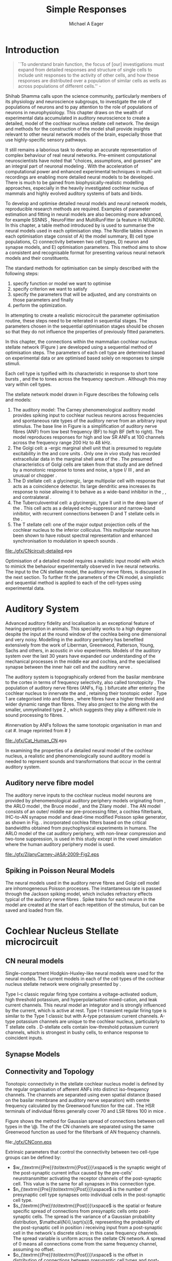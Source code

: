 #+TITLE: Simple Responses
#+DATE:
#+AUTHOR: Michael A Eager
#+LaTeX_CLASS: UoM-draft-org-article
#+LaTeX_CLASS_OPTIONS: [a4paper,11pt,twopage]
#+OPTIONS: toc:nil H:5
#+TODO: REFTEX

#+LATEX_HEADER:\graphicspath{{./gfx/}{../figures/}{/media/data/Work/cnstellate/}{/media/data/Work/cnstellate/ResponsesNoComp/ModulationTransferFunction/}{/media/data/Work/cnstellate/golgi/}{/media/data/Work/cnstellate/TV_RateLevel/}}
#+LATEX_HEADER:\setcounter{secnumdepth}{5}
#+LATEX_HEADER:\lfoot{\footnotesize \today\ at \thistime}
#+LATEX_ HEADER:\pretolerance=150
#+LATEX_ HEADER:\tolerance=100
#+LATEX_ HEADER:\setlength{\emergencystretch}{3em}
#+LATEX_ HEADER:\overfullrule=1mm


#+BIBLIOGRAPHY: MyBib alphanat
# unsrtnat

#+TEXT:\singlespacing{\tableofcontents\printglossaries}
#+TEXT:\setcounter{chapter}{2}
#+TEXT:\chapter[Simple Responses]{The Cochlear Nucleus Stellate Network Model: Parameter fitting of synaptic variables using simple acoustic responses \label{sec:SimpleResponsesChapter}}
#+TEXT:\centerline{\today\quad Draft Version:  \input{.hg/tags.cache}}



* Prelude                                                          :noexport:

#+begin_src emacs-lisp
;; (setq org-latex-to-pdf-process '("pdflatex -interaction nonstopmode %f" "makeglossaries %b" "bibtex %b"  "pdflatex -interaction nonstopmode %f"  "pdflatex -interaction nonstopmode %f" ))
 (setq org-latex-to-pdf-process '("lapdf Chapter3"))
;;(setq org-latex-to-pdf-process '("make BUILD_STRATEGY=latex Chapter3.pdf"))
;; (setq org-latex-to-pdf-process '("xelatex -interaction nonstopmode %f" "makeglossaries %b" "bibtex %b"  "xelatex -interaction nonstopmode %f"  "xelatex -interaction nonstopmode %f" ))
 (setq org-export-latex-title-command "")
 (setq org-entities-user '(("space" "\\ " nil " " " " " " " ")))
(add-to-list 'org-export-latex-classes  '("UoM-draft-org-article"
"\\documentclass[10pt,a4paper,twoside,openright]{book}
\\usepackage{style/uomthesis}
\\input{user-defined}
\\usepackage[nonumberlist,acronym]{glossaries}
\\input{../hg/manuscript/misc/glossary}
\\makeglossaries
\\graphicspath{{./gfx/}}
\\pretolerance=150
\\tolerance=100
\\setlength{\\emergencystretch}{3em}
\\overfullrule=1mm
% \\usepackage[notcite]{showkeys}
\\lfoot{\\footnotesize\\today\\ at \\thistime}
\\usepackage{rotating,calc}
\\usepackage{booktabs,ltxtable,lscape}
      [NO-DEFAULT-PACKAGES]
      [NO-PACKAGES]"
     ("\\section{%s}" . "\n\\section{%s}")
     ("\\subsection{%s}" . "\n\\subsection{%s}")
     ("\\subsubsection{%s}" . "\n\\subsubsection{%s}")
     ("\\paragraph{%s}" . "\n\\paragraph{%s}")))
#+end_src

#+results:
| space | \ | nil |   |   |   |   |


* Introduction

     #+BEGIN_QUOTE
  ``To understand brain function, the focus of [our] investigations must expand
  from detailed responses and structure of single cells to include unit
  responses to the activity of other cells, and how these responses are
  distributed over a population of similar cells as wells as across populations
  of different cells.''  - \textit{\citet[p.]{Shamma:1998}}
     #+END_QUOTE
\yellownote{Get page number of this quote}

Shihab Shamma calls upon the science community, particularly members of its
physiology and neuroscience subgroups, to investigate the role of populations of
neurons and to pay attention to the role of populations of neurons in
neurophysiology.  This chapter draws on the wealth of experimental data
accumulated in auditory neuroscience to create a detailed, \BNN model of the
cochlear nucleus stellate cell network.  The design and methods for the
construction of the model shall provide insights relevant to other neural
network models of the brain, especially those that use highly-specific sensory
pathways.

It still remains a laborious task to develop an accurate representation of
complex behaviour of real neural networks.  Pre-eminent computational
neuroscientists have noted that "choices, assumptions, and guesses" are an
integral part of neuronal modeling \citep{SegevBurkeEtAl:1998}.  With the
acceleration of computational power and enhanced experimental techniques in
multi-unit recordings are enabling more detailed neural models to be developed.
There is much to be gained from biophysically-realistic modelling approaches,
especially in the heavily investigated cochlear nucleus of mammals and highly
evolved auditory systems of bats and birds.


# \yellownote{See  neural detail in auditory system\citep{LuRubioEtAl:2008}}
# \yellownote{Discuss use of Poisson models vs HH-like models.  Discuss single cell
# simulation vs whole network simulation during optimisation.}

To develop and optimise detailed neural models and neural network models,
reproducible research methods are required.  Examples of parameter estimation
and fitting in neural models are also becoming more advanced, for example
SSNNS\space \citep{SichtigSchafferEtAl:2008}, NeuroFitter
\citep{VanAchardEtAl:2007}\space and MultiRunFitter (a feature in NEURON).  In
this chapter, a table method introduced by \citet{NordlieGewaltigEtAl:2009} is
used to summarise the neural models used in each optimisation step.  The Nordlie
tables shown in each optimisation stage consist of A) the model summary, B) cell
type populations, C) connectivity between two cell types, D) neuron and synapse
models, and E) optimisation parameters.  This method aims to show a consistent
and recognisable format for presenting various neural network models and their
constituents.

# \yellownote{this needs more explanation in the methods sections}

The standard methods for optimisation can be simply described with the following
steps:
 1. specify function or model we want to optimise
 2. specify criterion we want to satisfy
 3. specify the parameters that will be adjusted, and any constraints
    on those parameters and finally
 4. perform the optimization.


In attempting to create a realistic microcircuit the parameter optimisation
routine, these steps need to be reiterated in sequential stages.  The parameters
chosen in the sequential optimisation stages should be chosen so that they do
not influence the properties of previously fitted parameters.


In this chapter, the connections within the mammalian cochlear nucleus stellate
network (Figure\space \ref{fig:microcircuit}) are developed using a sequential
method of optimisation steps.  The parameters of each cell type are determined
based on experimental data or are optimised based solely on responses to simple
stimuli.

Each cell type is typified with its characteristic \PSTH in response to short
tone bursts \citep{Pfeiffer:1966,BlackburnSachs:1989,YoungRobertEtAl:1988}, and
the \EIRA to tones across the frequency spectrum \citep{Evans}.  Although this may vary within
cell types.  \yellownote{Explain the figure more thoroughly}

The stellate network model drawn in Figure\space \ref{fig:microcircuit} describes the
following cells and models:
  1. The auditory model: The Carney phenomenological auditory model
     \citep{ZilanyBruceEtAl:2009} provides spiking input to cochlear nucleus
     neurons across frequencies and spontaneous rate types of the auditory nerve
     from an arbitrary input stimulus.  The base line in Figure\space
     \ref{fig:microcircuit} is a simplification of auditory nerve fibres (ANF)
     from low best frequency (BF) to high BF (left to right).  The model
     reproduces responses for high and low SR ANFs at 100 channels across the
     frequency range 200 Hz to 48 kHz.
  2. The Golgi cell: a \GABA-ergic \VCN\space marginal shell unit that is
     presumed to regulate excitability in the \GCD\space and core \VCN\space
     units \citep{FerragamoGoldingEtAl:1998}.  Only one \textit{in vivo} study
     has recorded extracellular data in the marginal shell area of the \CN\space
     \citep{GhoshalKim:1997}.  The presumed characteristics of Golgi cells are
     taken from that study and are defined by a monotonic response to tones and
     noise, a type I\slash III\space \EIRA, and an unusual or chopper \PSTH.
  3. The D\space stellate cell: a glycinergic, large multipolar cell with
     \OnC\space \PSTH\space response that acts as a coincidence detector.  Its
     large dendritic area increases its response to noise allowing it to behave
     as a wide-band inhibitor in the \VCN, \DCN, and contralateral\CN\space
     \citep{SmithMassieEtAl:2005,ArnottWallaceEtAl:2004,NeedhamPaolini:2007}.
  4. The Tuberculoventral cell: a glycinergic, type II\space \EIRA\space unit in
     the deep layer of the \DCN\space \citep{SpirouDavisEtAl:1999}.  This cell
     acts as a delayed echo-suppressor and narrow-band inhibitor, with recurrent
     connections between D\space and T\space stellate cells in the \VCN\space
     \citep{Alibardi:2006,OertelWickesberg:1993,WickesbergWhitlonEtAl:1991}.
  5. The T\space stellate cell: one of the major output projection cells of the
     cochlear nucleus to the inferior colliculus.  This multipolar neuron has
     been shown to have robust spectral representation and enhanced
     synchronisation to modulation in speech sounds\space
     \citep{BlackburnSachs:1990,KeilsonRichardsEtAl:1997}.

#+CAPTION:  [Cochlear nucleus stellate microcircuit]{Cochlear nucleus stellate microcircuit (see text for details).}
#+LABEL: fig:microcircuit
  [[file:./gfx/CNcircuit-detailed]].eps

Optimisation of a detailed \BNN\space model requires a realistic input model
with which to mimick the behaviour experimentally observed in live neural
networks. The input to the CN stellate model, the auditory nerve fibres, is
discussed in the next section. To further fit the parameters of the CN model, a
simplistic and sequential method is applied to each of the cell-types using
experimental data.

\yellownote{This para is about pushing the reader towards the following
  sections.  I'm not sure about the assertion of 'well-tested': too narrative,
  less science-y.  Needs to expand on reasons for wanting to create a
  biophysically realistic model of the CN. Discuss reason for using whole
  network in TV and TS optimisation. }


* Auditory System

Advanced auditory fidelity and localisation is an exceptional feature of hearing
perception in animals.  This speciality works to a high degree despite the input
at the round window of the cochlea being one dimensional and very noisy.
Modelling in the auditory periphery has benefited extensively from the work of
Liberman, Greenwood, Patterson, Young, Sachs and others, in acoustic
\textit{in~vivo} experiments.  Models of the auditory system over the last 30
years have expanded our understanding of the mechanical processes in the middle
ear and cochlea, and the specialised synapse between the inner hair cell and the
auditory nerve\space \citep{DavisVoigt:1991,Carney:1993,MeddisHewittEtAl:1990}.


The auditory system is topographically ordered from the basilar membrane to the
cortex in terms of frequency selectivity, also called tonotopicity\space
\citep{YoungOertel:2004}.  The population of auditory nerve fibres (ANFs,
Fig.\space \ref{fig:CN_Cat_Human}) bifurcate after entering the cochlear nucleus
to innervate the \VCN\space and \DCN, retaining their tonotopic order
\citep{Lorente:1981,Liberman:1982,Liberman:1993}.  Type 1 \ANFs are categorised
into \HSR\space and \LSR\space fibres \citep{Liberman:1978}, where
\LSR\space fibres have a higher threshold and wider dynamic range than
\HSR\space fibres.  They also project to the \GCD\space
\citep{RyugoParks:2003,RyugoHaenggeliEtAl:2003} along with the smaller,
unmyelinated type 2 \ANFs, which suggests they play a different role in sound
processing to \HSR\space fibres.

#+CAPTION: [Tonotopic ANF innervation in the CN of man and cat]{Cochlear nucleus
#innervation by ANFs follows the same tonotopic organisation in man and cat
#\citep{RyugoParks:2003,Ryugo:1992,Spoendlin:1973}. Image reprinted from
#\citep{} \yellownote{Get reference}}
#+ATTR_LaTeX: width=0.6\textwidth
#+LABEL: fig:CN_Cat_Human
  [[file:./gfx/Cat_Human_CN]].eps

\yellownote{Auditory model and history should be in the METHODS section.}

# A paragraph on the history of AN modelling \citep{LeakeSnyderEtAl:1993,
# ArnesenOsen:1978, CloptonWinfieldEtAl:1974}.  Perhaps Rose et al 1959 would be
# better suited here}

In examining the properties of a detailed neural model of the cochlear nucleus,
a realistic and phenomenologically sound auditory model is needed to represent
sounds and transformations that occur in the central auditory system.


** Auditory nerve fibre model

The auditory nerve inputs to the cochlear nucleus model neurons are provided by
phenomenological auditory periphery models originating from \citet{Carney:1993},
the ARLO model \citep{HeinzZhangEtAl:2001}, the Bruce model
\citep{BruceSachsEtAl:2003, ZilanyBruce:2006, ZilanyBruce:2007}, and the Zilany
model \citep{ZilanyBruceEtAl:2009}.  The AN model consists of an outer\slash
middle ear pre-processing filter, a cochlea filterbank, IHC-to-AN synapse model
and dead-time modified Poisson spike generator, as shown in
Fig.\space \ref{fig:ZilanyBruceFig}.  \citet{HeinzZhangEtAl:2001} incorporated cochlea
filters based on the critical bandwidths obtained from psychophysical
experiments in humans.  The ARLO model of the cat auditory periphery, with
non-linear compression and two-tone suppression, is used in this study except in
the vowel simulation where the human auditory periphery model is used.
\yellownote{TODO: AN model paragraph has been changed - fix any comment related
  to new Zilany}

# The \citet{ZilanyBruce:2007} model improves the previous AN model by an
# additional signal path and its predictions have matched a wide range of
# physiological data in normal and impaired cat data. The most recent AN model
# comprises an power-law synapse model, with internal $1/f$ noise, that enhances
# the behaviour of long-term dependence in ANFs \citep{ZilanyBruceEtAl:2009}.

\yellownote{Why is it the cat model? updating Carney model? Updating of the
  Carney auditory model has led to the change in the model's configuration from
  an original implementation of the rat model.  The default species is the cat
  and will be used in the data presented in this chapter.}

#+ATTR_LaTeX:  width=0.8\textwidth
#+CAPTION:     [Auditory periphery model]{Auditory periphery model with a middle ear filter, a gamma-chirp filter bank, a cochlea-feedback filter pathway, and a dual power-law synapse. Figure reprinted from \citealt{ZilanyBruceEtAl:2009}.}
#+LABEL: fig:ZilanyBruceFig
  [[file:./gfx/ZilanyCarney-JASA-2009-Fig2.eps]]

\yellownote{Explain Figure \ref{fig:Compression}}

\begin{figure}[htb]
  \centering
  {\figfont{A}\hspace{0.5\textwidth}\figfont{B}\hfill}\\
  \resizebox{0.48\textwidth}{!}{\includegraphics[keepaspectratio=true]{CatAudiogram}}%
  \resizebox{0.48\textwidth}{!}{\includegraphics[keepaspectratio=true]{RatAudiogram}}
  \caption{Compression in the Bruce and Zilany AN model for cat (A) and rat (B).}
  \label{fig:Compression}
\end{figure}


** Spiking in Poisson Neural Models

The neural models used in the auditory nerve fibres and Golgi cell model are
inhomogeneous Poisson processes.  The instantaneous rate is passed through the
Jackson spiking model, which includes refractory effects typical of the auditory
nerve fibres \citep{Jackson:2003,JacksonCarney:2005}.  Spike trains for each
neuron in the model are created at the start of each repetition of the stimulus,
but can be saved and loaded from file.


# \yellownote{TODO: serious reworking to be done here}
# Analysis of the frequency
# response area of ANF generates known parameters for each fibre, these are:
# \begin{itemize}
# \item the spontaneous rate (SR), generated in silence and is
#   categoried into two groups High SR (\gt 18 sp/s) and Low SR (\lt 18
#   sp/s);
# \item threshold, the sound pressure level(SPL) at which the cell
#   responds above the spontaneous rate
# \item characteristic frequency (CF)
# \end{itemize}
# \begin{figure}[tbh]
#   \begin{center}
# % \resizebox{3.5in}{!}{\includegraphics[keepaspectratio=true]{NoFigure}}
# % \resizebox{3.5in}{!}{\includegraphics[keepaspectratio=true]{ClickDelay}}
#     \caption{Response of AN and CN cells to click stimuli. }
#     \label{fig:ClickDelayAN}
#   \end{center}
# \end{figure}


* Cochlear Nucleus Stellate microcircuit


** CN neural models

Single-compartment Hodgkin-Huxley-like neural models were used for the neural
models.  The current models in each of the cell types of the cochlear nucleus
stellate network were originally presented by \citet{RothmanManis:2003b}.

Type I-c classic regular firing type contains a voltage-activated sodium, high
threshold potassium, and hyperpolarisation mixed-cation, and leak current
channels.  This neural model an integrator and is strongly influenced by the \Ih
current, which is active at rest.  Type I-t transient regular firing type is
similar to the Type 1 classic but with A-type potassium current channels.
A-type potassium channels are unique to the cochlear nucleus, particularly to T
stellate cells \citep{RothmanManis:2003,RothmanManis:2003a}.  D-stellate cells
contain low-threshold potassium current channels, which is strongest in bushy
cells, to enhance response to coincident inputs.


\yellownote{Discuss RM model (put in Methods Chapter).  Perhaps expand more on
  the role of the currents on each neuron in the CN model.}


** Synapse Models

\yellownote{TODO. THis is inlcuded in the GA chapter, but it should go in the  Methods chapter}


** Connectivity and Topology


Tonotopic connectivity in the stellate cochlear nucleus model is defined by the
regular organisation of afferent ANFs into distinct iso-frequency channels.  The
channels are separated using even spatial distance (based on the basilar
membrane and auditory nerve separation) with centre frequency calculated by the
Greenwood function for the cat
\citep[see~\ref{tab:ModelSummary},][]{Greenwood:1990}.  The HSR terminals of
individual fibres generally cover 70 \um and LSR fibres 100 \um in mice
\citep{OertelWuEtAl:1988,OertelWu:1989}.

Figure\space \ref{fig:CNconn} shows the method for Gaussian spread of connections
between cell types in the \CN\@.  The \CF of the CN channels are separated using
the same Greenwood function as used for the filterbank of AN frequency channels.

#+CAPTION:  Gaussian connection between cell types in cochlear nucleus stellate network.
#+ATTR_LaTeX: width=0.8\textwidth
#+LABEL:    fig:CNconn
    file:[[./gfx/CNConn.eps]]

Extrinsic parameters that control the connectivity between two cell-type groups
can be defined by:
  - $w_{\textrm{{Pre}}\to\textrm{{Post}}}\xspace$ is the synaptic weight of the
    post-synaptic current influx caused by the pre-cells' neurotransmitter
    activating the receptor channels of the post-synaptic cell.  This value is
    the same for all synapses in this connection type.
  - $n_{\textrm{{Pre}}\to\textrm{{Post}}}\xspace$ is the number of presynaptic
     cell type synapses onto individual cells in the post-synaptic cell type.
  - $s_{\textrm{{Pre}}\to\textrm{{Post}}}\xspace$ is the spatial or feature
     specific spread of connections from presynaptic cells onto post-synaptic
     cells.  The spread is the variance of a Gaussian probability distribution,
     $\mathcal{N}(i,\sqrt{s})$, representing the probability of the
     post-synaptic cell in position /i/ receiving input from a post-synaptic
     cell in the network's discrete slices; in this case frequency channels.
     The spread variable is uniform across the stellate CN network.  A spread of
     0 means all connections come from the same frequency channel, assuming no
     offset.
  - $o_{\textrm{{Pre}}\to\textrm{{Post}}}\xspace$ is the offset in distribution
    of connections between presynaptic cell types and post-synaptic cell.  The
    offset variable adjusts the centre point of the probability distribution,
    $\mathcal{N}(i + o, \sqrt{s})$, away from the post-synaptic cell's position
    $i$.
  - $d_{\textrm{{Pre}}\to\textrm{{Post}}}\xspace$ is the temporal delay between
     a pre-cells' AP trigger and the onset of the post-synaptic current.  This
     delay incorporates the axonal conduction delay and diffusion time across
     the synaptic cleft.

# \yellownote{New limitations of place-based connectivity}

The creation of neural microcircuits based on ``place'' is easily amenable to
different sensory neural network models; however there are problems and unique
features that may be necessary to ensure realistic representation of the system.
The unique unit of the network is the place-channel or feature-channel of the
microcircuit.  In this model it is the iso-frequency-channel that receives
afferent input from the narrowest receptive field possible in the auditory nerve
model.

Connection variables between cell-types are generally uniform across the network
but may be adjusted to suit the model.  Model parameters may be different
between species or within species, therefore, without adequate information
regarding exact neuron to neuron connection reasonable assumptions are made
based on the average population data.  Issues arise at the ends of large-scale
topographic BNNs with overlapping place\slash channel connections.  Boundaries
are considered closed bookends, where post-synaptic neurons select only from
those with its connection range.  The best modelling behaviour would arise,
therefore, in the middle sections.


# * Simulations
# Optimisation simulations were designed to be performed on
# either a single PC or a parallel architecture system.
# The random number generator used was the internal RNG of NEURON, MCellRand4
# The simulation for each optimisation routine the integration timestep was 0.1 ms    parameters

\yellownote{A generic section called 'Simulations' was proposed to go here.
  This would state the integration timestep, the system used, the RNG used etc.
  This could perhaps go in the Methods chapter}


* Golgi Cell Model: Optimisation Using Monotonic Rate Level Responses in Marginal Shell Units

** Background

# GLG Cell Model
*** Morphology of Golgi Cells

Golgi cells are distinguished from the numerous smaller granule cells by larger
cell body and surrounding plexus of dendritic and axonal neurites. The soma
diameter of Golgi cells is approximately 15 \um
\citep{FerragamoGoldingEtAl:1998}, where the diameter of granule cells is 8 \um
in cats \citep{MugnainiOsenEtAl:1980} and 6 \um in rats and mice
\citep{MugnainiOsenEtAl:1980,Alibardi:2003}.  Smooth, tapering dendrites,
between 50 and 100 \um long, emanated in all directions (mice:
\citealt{FerragamoGoldingEtAl:1998}, see also
\citealt{Cant:1993,MugnainiOsenEtAl:1980}).  A dense, axonal plexus, limited to
the plane of the granule cell domain, extend about 250 \um from the soma in all
directions \citep{FerragamoGoldingEtAl:1998,BensonBrown:2004}.

# In layer 2 of the DCN Alibardi rat (9–15 \um) GABA-ergic cells round cell body
# surrounded by small granule cells immuno-negative to Glycine and GABA.


The dendrites of \VCN Golgi cells are mitochondria-rich and make glomeruli
complexes with long synaptic junctions with the mossy fibre boutons
\citep{MugnainiOsenEtAl:1980}. The somata generally have few boutons of flat or
pleomorphic vesicle type, characteristic of glycinergic and GABAergic
terminals. Along with inhibitory boutons, the dendrites also receive excitatory
input with large (type I\space \ANF) and small (type II\space \ANF and granule
cell) vesicles
\citep{MugnainiOsenEtAl:1980,FerragamoGoldingEtAl:1998,Ryugo:2008}.


#  \citep{Alibardi:2003} In non-tonotopic circuits integration between acoustic
# and non-acoustic inputs occurs \citep{RyugoWrigthEtAl:1993}.

# The contribution of the circuits of granule cell areas of the cochlear nuclear
# complex to the processing of the acoustic signal is poorly understood (Kane,
# 1974, 1977; Mugnaini et al. 1980; 1984, 1997; Hutson and Morest, 1996; Wedman
# et al. 1996; Morest, 1997; Hurd et al. 1999).  For a review of non-auditory
# inputs to GCD see \citealt{OhlroggeDoucetEtAl:2001}.



# # from Mugnaini This paper describes the fine structure of granule cells and
# granule-associated interneurons (termed Golgi cells) in the cochlear nuclei of
# cat, rat and mouse.  Granule cells and Golgi cells are present in defined
# regions of ventral and dorsal cochlear nuclei collectively termed "cochlear
# granule cell domain'. The granule cells are small neurons with two or three
# short dendrites that give rise to a few branches with terminal
# expansions. These participate in glomerular synaptic arrays similar to those
# of the cerebellar cortex. In the glomeruli the dendrites form short type 1
# synapses with a large, centrally-located mossy bouton containing round
# synaptic vesicles and type 2 synapses with peripherally located, smaller
# boutons containing pleomorphic vesicles. The granule cell axons is thin and
# beaded and, on its way to the molecular layer of the \DCN, takes a straight
# course, which in ventral nucleus is parallel to the pial surface. Neurons of
# the second category resemble cerebellar Golgi cells and occur everywhere
# interspersed among the granule cells. They are usually larger than the granule
# cells and give rise to dendrites which may branch close to and curve around
# the cell body. The dendrites contain numerous mitochondria and are laden with
# thin appendages, giving them a hairy appearance.  Both the cell body and the
# stem dendrites participate in glomerular synaptic arrays.  Golgi cell
# glomeruli are distinguishable from the granule cell glomeruli by unique
# features of the dendritic profiles and by longer, type 1 synaptic junctions
# with the central mossy bouton.  The Golgi cell axon forms a beaded plexus
# close to the parent cell body. The synaptic vesicle population of the mossy
# boutons suggests that they are a heterogeneous group and may have multiple
# origins.  Apparently, each of the various classes participates in both granule
# and Golgi cell glomeruli.  The smaller peripheral boutons with pleomorphic
# vesicles in the two types of glomeruli may represent Golgi cell axons which
# make synaptic contacts with both granule and Golgi cells. The Golgi cell axons
# which make synaptic contacts with both granule and Golgi cells. The Golgi cell
# dendrites, on the other hand, are also contacted by small boutons en passant
# with round synaptic vesicles, which may represent granule cell axons. A
# tentative scheme of the circuitry in the cochlear granule cell domain is
# presented. The similarity with the cerebellar granule cell layer is striking.

*** Cellular Mechanisms of Golgi Cells

Intracellular recordings of Golgi cells, in one study in mice, have shown a
classic repetitively-firing response to current clamp and an inward rectifying
response to voltage clamp \citep{FerragamoGoldingEtAl:1998}.  Golgi cells are
classified as type I and act as simple integrators of synaptic input
\citep{FerragamoGoldingEtAl:1998}.
# Their intrinsic properties suggests Golgi cells are simple integrators.
Response to AN shocks in Golgi cells were delayed by approximately 0.7 ms
relative to the core \VCN units, with minimum delay in most cells around 1.3 ms
\citep{FerragamoGoldingEtAl:1998}.


# Regular spiking with overshooting action potentials and double exponential undershoot
# Inward rectifying FerragamoGoldingEtAl:1998     130 Mohm
# FerragamoGoldingEtAl:1998

*** TODO Acoustic Response of Golgi cells


# The physiological response of Golgi cells has not been extensively studied.

Extracellular recordings from labelled Golgi cells are not available in the
literature; however, an electrophysiological study of the \GCD  (or marginal
shell of the \VCN  in cats) has been done by one group
\citep{Ghoshal:1997,GhoshalKim:1997,GhoshalKim:1996,GhoshalKim:1996a} without
direct labelling of recorded units.  Any extracellular spikes recorded in the
\GCD\space are most likely from Golgi cells since granule cell somata are less than 10
\um and their narrow axons are unlikely to elicit electrical activity in the
electrodes \citep{GhoshalKim:1997,FerragamoGoldingEtAl:1998}.

## Change this sentence
# There was a substantial presence of

Strongly driven units in the AVCN shell exhibiting non-saturating rate-level
functions to pure tone, noise or both with dynamic ranges as wide as 89 dB
\citep{GhoshalKim:1997}.  The majority of recorded \GCD units were classified as
type I/III or III\space \EIRA units, showing a monotonic increase in firing rate
with increasing sound intensity to tones and noise
\citep[Figure~\ref{fig:GolgiKimFig2},][]{GhoshalKim:1997}.  Some units examined
did show type II or type IV\space \EIRA properties. Unit *XX* in was classified
as type II due to its poor response to noise but it did not show a reduction of
response to tones at high \SPL (typical of \DCN type II units)
\citep{GhoshalKim:1997}. Two units with low \CF ($<$ 1.5 kHz) were classified as
type II\space \citep{GhoshalKim:1997}.  The \PSTH of the units included wide
chopper, \OnC, and pause-build, however nearly one third of units did not fit
into the known classifications and were called unusual \citep{GhoshalKim:1997}.


The latency of acoustically driven \GCD recorded units range from 2.4 ms to over
10 ms, centred on 3.75 ms.  The acoustic latency closely matches the minimum
latency of \EPSPs to AN shocks recorded in mice /in vitro/ preparations
\citep[1.3~ms,][]{FerragamoGoldingEtAl:1998}.  Longer latencies (>10 ms) may be
due to type II\space \ANFs (estimated theoretical latency \sim 10 ms
\citep{Brown:1993}) or from polysynaptic excitation by granule cells.


# Their monotonic responses to tones and noise over a wide dynamic range
# provides regulation of activity in granule cells that also receive
# non-acoustic input.  The contribution of a delayed, negative feedback onto
# \VCN~units is analogous to automatic gain control.  provides strong evidence
# for regulation of activity in granule cells.

The general assumption of the functional role of Golgi cells is to regulate
granule cells but they may also provide automatic gain control to the principal
\VCN units, primarily D and T stellate cells
\citep{GhoshalKim:1997,FerragamoGoldingEtAl:1998a}.


# GABA in the Ventral Cochlear Nucleus
# {Neuromodulatory effects of Golgi cells}








** Implementation


The presence of GABAergic inputs to \VCN\space and \DCN\space neurons has been
verified by labeled terminals adjacent to the soma and dendrites
\citep{SmithRhode:1989,AwatramaniTurecekEtAl:2005,BabalianRyugoEtAl:2003} and
release from inhibition in their response areas with ionotopopheretic
application of the \GABAa\space antagonist, bicuculine
\citep{EvansZhao:1998,CasparyBackoffEtAl:1994,BackoffShadduckEtAl:1999,FerragamoGoldingEtAl:1998a}.
The source of GABAergic inputs to cells in the mammalian \CN\space is somewhat
contentious.  Studies show that GABAergic inputs to the \CN\space generally
arise in the peri-olivary regions of the medulla in cats
\citep{OstapoffBensonEtAl:1997} and birds
\citep{LachicaRubsamenEtAl:1995,YangMonsivaisEtAl:1999}.  Slice preparations of
the isolated murine \VCN\space show strong and immediate sensitivity to
bicuculine in T\space and D\space stellate cells from a source within the
\CN\space complex \citep{FerragamoGoldingEtAl:1998a}.  The only known source of
\GABA\space intrinsic to the \VCN\space are the Golgi cells of the \GCD\space
overlying the \VCN\space \citep{Mugnaini:1985,FerragamoGoldingEtAl:1998}.

# \yellownote{TODO: Clean up paragraph} Other studies in the rat cochlear
# nucleus relating to the Golgi cell or \GABA:
# \begin{itemize}
# \item \citep{MugnainiOsenEtAl:1980} Fine structure of granule cells and
#   related inter-neurons (termed {Golgi} cells) in the cochlear nuclear complex
#   of cat, rat and mouse
# \item \GABAa expression in the rat brainstem \citep{CamposCaboEtAl:2001}
# \item \citep{Alibardi:2003a} Ultrastructural distribution of glycinergic and
#   {{GABAergic}} neurons and axon terminals in the rat dorsal cochlear nucleus,
#   with emphasis on granule cell areas
# \item \citep{AwatramaniTurecekEtAl:2005} Staggered {Development} of
#   {GABAergic} and {Glycinergic} {Transmission} in the {MNTB}
# \end{itemize}
#
# \yellownote{TODO: Expand role of \GABA, or combine with previous para} Role of
# \GABA in the \VCN\@.
# \begin{itemize}
# \item Effects of microiontophoretically applied glycine and {GABA} on neuronal
#   response patterns in the cochlear nuclei \citep{CasparyHaveyEtAl:1979}
# \end{itemize}
# \citep{Alibardi:2003a} rat \CN\space complex -> Golgi-stellate cells (fusiform layer:
# 2) in \DCN\space contact granule and unipolar brush cells

Inputs to Golgi cells are more complicated than the inputs to core \VCN\space
neurons.  Golgi cells are sparse in the \GCD, surrounded by the many, smaller
excitatory granule cells, that form small en-passant endings.  Type II
\ANFs\space create diffuse glutamatergic release sites in the \GCD\space
\citep{HurdHutsonEtAl:1999,BensonBrown:2004} that may stimulate NMDA glutamate
receptors in Golgi cells\space \citep{FerragamoGoldingEtAl:1998a}.

The physiological response of Golgi cells has not been extensively studied.
Intracellular recordings of Golgi cells in one study by
\citet{FerragamoGoldingEtAl:1998} have shown a classic type I current response.
This suggests Golgi cells are simple integrators.  Their response to auditory
nerve shocks were delayed by approximately 0.7\space ms relative to the core
\VCN\space units \citep{FerragamoGoldingEtAl:1998}.  Extracellular recordings
from labelled Golgi cells is not available in the literature; however, the
\GCD\space (or marginal shell of the \VCN\space in cats) has been studied by one
group \citet{GhoshalKim:1997} without direct labelling of recorded units.  Any
extracellular spikes recorded in the \GCD\space are most likely from Golgi cells
since granule cell somata are less than $10 \mu{m}$ and their narrow axons are
unlikely to elicit electrical activity in the electrodes.  The majority of
recorded units showed a monotonic increase in firing rate with increasing sound
intensity \citep[Figure~\ref{fig:GolgiKimFig2}][]{GhoshalKim:1996}.

Their monotonic responses to tones and noise over a wide dynamic range provides
regulation of activity in granule cells.  The contribution of a delayed,
negative feedback onto \VCN\space units is analogous to automatic gain control
provides strong evidence for regulation of activity in granule cells. The
general assumption of the functional role of Golgi cells is to regulate granule
cells but they may also provide automatic gain control to the principal
VCN\space units, primarily D and T stellate cells
\citep{FerragamoGoldingEtAl:1998a}.


#+CAPTION:    [Rate level response of marginal shell units]{Rate level response of 6 units \citep{GhoshalKim:1996,GhoshalKim:1996a}. Unit S03-07 (CF 22.7~kHz) at the top will be the unit chosen to optimise the Golgi cell model as it is monotonic, and has the median maximum rate of all the units shown. (Figure reproduced from \citealt{GhoshalKim:1996a})}
#+LABEL:      fig:GolgiKimFig2
  [[file:../figures/GhoshalKim96_Fig2]].eps

#+LaTeX:\include{GolgiRateLevelTable}

In the creation of the Golgi cell model, we can reduce the explicit behaviour of
Golgi cells down to four major details:
 1. Golgi cells are classic repetitively-firing neurons due to their type
    I\space current clamp response \citep{FerragamoGoldingEtAl:1998},
 2. Golgi cells have a low maximum rate and large dynamic range to tone and
    noise increases, given marginal shell extracellular recordings of
    \citet{GhoshalKim:1997} could not come from granule cells, and
 3. The low threshold in Golgi cells, \citet{GhoshalKim:1997}, can\-not be due
    to \LSR\space auditory nerve fibres. The lack of extensive experimental data
    regarding type II \ANF\space units, that do project to the \GCD, and granule
    cell response to acoustic input meant that a Poisson rate neural model would
    be preferred over the Hodgkin-Huxley type neural model.  Although \HSR\space
    \ANF\space terminals do not generally project into the \GCD, they are
    included in this model to provide some low level sound-induced activity.
 4. the minimum \EPSP\space to shock of the AN\space
    \citep{FerragamoGoldingEtAl:1998} and mean first spike latency to acoustic
    stimuli\space \citep{GhoshalKim:1997} are significantly different from the
    core \VCN\space units.

The Golgi cell model is implemented as an instantaneous-rate Poisson rate model,
shown in Table\space \ref{tab:GolgiCellModelSummary}D and in Figure\space
\ref{fig:GolgiDiagram}.  The primary inputs are from the auditory model's
instantaneous rate outputs with connections across frequency channels.
\HSR\space and \LSR\space \ANF\space inputs to Golgi cells were determined the
Gaussian distribution in units of channel separation in the network.  The
weighted sum of \HSR\space and \LSR\space instantaneous-rate vectors are
smoothed out by an alpha function mimicking a synaptic and dendritic smoothing
filter.

Table\space \ref{tab:GolgiCellModelSummary}A shows the model summary for
optimising the Golgi cell model.  As explained in the introduction, the Nordlie
tables are used to communicate detailed neural models and networks for further
replication by the computational neuroscience community.  The topology of the
ventral cochlear nucleus follows the same tonotopic organisation of the auditory
nerve, with 100 evenly spaced frequency channels.  The population of \ANFs\space
in Table\space \ref{tab:GolgiCellModelSummary}B are zero because there is no
need for spiking \ANF\space neurons, only the instantaneous profiles of each
frequency channel is used in the Golgi model.  The connectivity between
\ANFs\space and Golgi cells (Table\space \ref{tab:GolgiCellModelSummary}C) is a
simple place-based Gaussian spread, as explained in the introduction (in section [[*Connectivity%20and%20Topology][Connectivity and Topology]])

\begin{figure}[htb]
 \resizebox{0.9\textwidth}{!}{input{./gfx/GolgiDiagram.tex}}
\caption[Golgi cell model diagram]{The Golgi instantaneous-rate profile was generated using a weighted sum ANF profiles and a alpha function smoothing filter to mimic dendritic and synaptic filtering. The Gaussian spread of connections is independent for HSR and LSR auditory filters, with the mean equal to CF channel of unit. The final stage sets the spontaneous rate by addition at t=0, changes any negative values to zero, and includes an additional delay of 2.5\space ms, which is 0.7\space ms greater than the core VCN units as shown by \citet{GhoshalKim:1997}.}
\label{fig:GolgiDiagram}
\end{figure}



# across frequency channels is Gaussian, and $\mathbf{w}$ is
# the weighted sum of HSR and LSR instantaneous-rate vectors,
# $\alpha$ is the synaptic and dendritic smoothing function.

The weight vectors, $\mathbf{w}_{HSR}$ and $\mathbf{w}_{LSR}$, span the
network's channels with size $N_{\textrm channel}$, with a normal curve centred on
the position in the channel and variance \sANFGLG\@.  Instantaneous-rate
profiles of the \AN\space have size $N_\textrm{channel}$ and length determined by
the stimulus ($N_\textrm{stim}$ = stimulus duration / sampling rate).  The
intermediate step in the Golgi cell model, $r(\cdot)$, corrects the output rate
for the desired spontaneous activity, \Gspon, and performs rectification on the
signal to avoid negative rate values.  The final step involves convolution with
the alpha function, $\alpha(t)$, as the synapto-dendritic filtering mechanism in
the Golgi cell.  The alpha filter length was 10 times the time constant, \Gtau,
and its area under the function was normalised to 1.  A more detailed
explanation of the NEURON implementation of the Golgi cell model is in the
section Appendix\space \ref{sec:ch3:appendix}.


# Eq.\space \ref{eq:alpha_Golgi},
# In Chapter\space \ref{sec:GAChapter}, the Golgi cell model was implemented as a
# single-compartment conductance neuron. Due to the unavailability of sufficient
# data regarding \emph{in vivo} Golgi cell responses, the decision was made to
# simulate the Golgi cell model as a Poisson neuron.  The instantaneous-rate
# profile of Golgi cells use inputs from the auditory model's instantaneous rate
# outputs, and a number of steps were taken to investigate the Golgi cell model.


# Due to its replication of granule cells in the model, weight for \LSR\space
# (\wLSRGLG) and \HSR\space (\wHSRGLG) are determined for all synapses, number
# \nLSRDS\space and \nHSRDS, delay \dANFGLG\space added to smoothing function to
# ensure conductance and dendritic filtering are included.

# *** Key design factors}
# \yellownote{TODO: expand para, include fig ref} Choosing neural model: \HH-type
# or Poisson - Problem of monotonic excitation at low levels - Spread of \ANF\space to
# \GCD\space ARE broader than core \VCN- are we spoiling the broth too early?
# \includegraphics[width=0.6\textwidth,angle=-90]{GolgiRateLevelActualFit}\\
# \caption{Optimisation Results for Golgi Model using Rate Level data from
# \label{Ch3:fig:GolgiFit}}
# \includegraphics[width=0.8\textwidth]{GolgiRateLevel}\\
# \caption{Optimisation Results for Golgi Model using Rate Level data from
# \label{Ch3:fig:GolgiRL}}
# \includegraphics[width=0.8\textwidth]{golgi_RateLevel_opt}\\
# \caption{Optimisation Results for Golgi Model using Rate Level data from
# \label{Ch3:fig:GolgiRL}}
# \includegraphics[width=0.8\textwidth,angle=-90]{GolgiRateLevel2}\\
# \caption{Optimisation Results for Golgi Model using Rate Level data from
# \label{Ch3:fig:GolgiRL}}




** Optimisation Results

Figure\space \ref{fig:GolgiTestResult} shows the output of the test optimisation
trials for the Golgi cell model.  The testing trial used only five sound levels
(0, 15, 55, 75 and 85 dB \SPL) and detected the mean rate from the instantaneous
profile in its fitting routine.  The best response obtained a minimum root mean
squared error of 11.63 spikes/sec against the five points in the target
experimental data of unit S03-07 (CF=21\space kHz) from \citep{GhoshalKim:1996}.
A rate-level curve (green circles, Figure\space \ref{fig:GolgiTestResult}) was
generated from the spiking output only to show a big discrepancy in the
spike-based rate-level and the monotonic rate based rate-level.  The lack of low
level response and a higher threshold indicated the need for some \HSR\space
input into the Golgi cell model.



#+ATTR_LaTeX: width=0.6\textwidth
#+CAPTION: [Initial results of Golgi cell model]{Initial trial results of the  Golgi cell model optimisation.  Responses of the Golgi cell model (blue  triangles) compared five five sound level (0,15, 55, 75 and 85 dB SPL) against  5 point in the target response (red squares).  The eventual best optimisation  response obtained a minimum error of 11.63 spikes/s (root mean squared).  A  spike response (green circles) was generated from the spiking output of the  Golgi cell model using the final parameters.}
#+LABEL: fig:GolgiTestResult
  [[file:./gfx/GolgiRateLevel_result2]].eps

The final optimisation routine with 22 levels and a Golgi cell model with
\HSR\space and \LSR\space \ANF\space inputs was used to generate a closer fit to
the \citeauthor{GhoshalKim:1996} data.  Figure\space \ref{fig:GolgiResult} shows
the rate-level output of the best model response and its best combination of
parameters are shown in Table\space \ref{tab:GolgiCellModelSummary}E.  The root
mean squared error of the best response was 4.48\space spikes per second.

The parameters in Table\space \ref{tab:GolgiCellResults} were within the range
of expected values.  \LSR\space inputs to the Golgi cell model out-weighted
\HSR\space inputs by more than a factor of 10.  The monotonic response of
\LSR\space fibres at high sound levels were necessary to create the large
dynamic range in the Golgi cell model, the \HSR\space fibres were just as
necessary to provide some low level activity.  The spontaneous rate parameter
matches the base response of unit S03-07 in Figure\space \ref{fig:GolgiResult}.
The smoothing filter time constant of 5 ms is a typical value in membrane time
constants for neural models and fits with the input resistance in intracellular
recordings of Golgi cells \citep{FerragamoGoldingEtAl:1998}.

The input spread parameter is not well constrained by the optimisation fitness
routine with a pure tone input and a single neuron, but the result is
satisfactory given the uncertainty in \LSR\space fibre's axonal organisation in
the \GCD\@.  The dendritic widths in Golgi cells are around 100 microns and the
frequency separation laminae in the \VCN\space core is approximately 70 \um,
giving an expected result of 1.5 connectivity spread hence the result of 2.48
channels gives added frequency spread from \LSR\space fibres.


\yellownote{Explain the figures and table more}
Table\space \ref{tab:GolgiCellModelSummary}E result table.

#+begin_latex
{\small
\noindent%
\begin{table}[htb]
  \centering
\begin{tabularx}{\textwidth}{|X|c|c|c|}\hline
\hdr{4}{}{GLG model parameters} \\ \hline
                \textbf{Parameters}                 & \textbf{Name} & \textbf{Range} & \textbf{Best Values} \\\hline
       Spatial spread \LSRGLG (channel unit)        &   \sANFGLG    &     [0,10]     & 2.48  \\\hline
        Smoothing filter time constant (ms)         &     \Gtau     &     [0,20]     & 5.01  \\\hline
       Weighted sum of HSR\space (unit-less)        &   \wHSRGLG    &     [0,5]      & 0.517 \\\hline
       Weighted sum of LSR\space (unit-less)        &   \wLSRGLG    &     [0,5]      & 0.0487\\\hline
Spontaneous rate in Golgi cell model (spikes / sec) &    \Gspon     &     [0,50]     & 3.73  \\\hline
\end{tabularx}
  \caption{Golgi cell model optimisation parameters}
  \label{tab:GolgiCellResults}
\end{table}
}
#+end_latex

#+CAPTION: [Golgi cell model optimisation results]{Golgi cell model optimisation  result trials against unit S03-07 (CF 21~kHz) from  \citet{GhoshalKim:1996}. A more detailed optimisation with 22 levels and included HSR inputs in the Golgi cell model generated a closer fit to the Ghoshal and Kim data.The final root mean squared error was 4.48 spikes/s.}
#+LABEL: fig:GolgiResult
  [[file:./gfx/GolgiRateLevel_result]].eps


#   % \includegraphics[width=0.6\textwidth,angle=-90]{GolgiRateLevelActualFit}\\
#   % \caption{Optimisation Results for Golgi Model using Rate Level data from
#   %     \label{Ch3:fig:GolgiFit}}
#   %   \includegraphics[width=0.8\textwidth]{GolgiRateLevel}\\
#   %   \caption{Optimisation Results for Golgi Model using Rate Level data from
#   %     \label{Ch3:fig:GolgiRL}}

#   %   \includegraphics[width=0.8\textwidth]{golgi_RateLevel_opt}\\
#   %   \caption{Optimisation Results for Golgi Model using Rate Level data from
#   %     \label{Ch3:fig:GolgiRL}}
#   % \includegraphics[width=0.8\textwidth,angle=-90]{GolgiRateLevel2}\\
#     %   \caption{Optimisation Results for Golgi Model using Rate Level data
#     %   from     \label{Ch3:fig:GolgiRL}}
#   \begin{figure}[htb]
#     \centering
# \includegraphics[width=0.6\textwidth,angle=-90]{GolgiRateLevelActualFit}\\
#     \caption{Optimisation Results for Golgi Model using Rate Level data from
#       \label{Ch3:fig:GolgiFit}}
#   \end{figure}
#   \begin{figure}[htb]
#     \centering
#     \includegraphics[width=0.8\textwidth]{GolgiRateLevel}\\
#     \caption{Optimisation Results for Golgi Model using Rate Level data from
#       \label{Ch3:fig:GolgiRL}}
#   \end{figure}
#   \begin{figure}[htb]
#     \centering
#     \includegraphics[width=0.8\textwidth]{golgi_RateLevel_opt}\\
#     \caption{Optimisation Results for Golgi Model using Rate Level data from
#       \label{Ch3:fig:GolgiRL}}
#   \end{figure}
#   \begin{figure}[htb]
#     \centering
# \includegraphics[width=0.8\textwidth,angle=-90]{GolgiRateLevel2}\\
#     \caption{Optimisation Results for Golgi Model using Rate Level data from
#       \label{Ch3:fig:GolgiRL}}
#   \end{figure}

#   \clearpage \newpage


** Verification Results of Golgi Cell Model

After settling with the above optimised parameters, the Golgi cell model was run
with typical inputs to determine it's behaviour outside of the optimisation
routine.  The Golgi cell model was tested across the entire network using tones,
noise and tones plus noise stimuli. Figure\space \ref{fig:Golgi_verification}A,
B and D show the response of a Golgi cell model at the centre of the network
(CF=5.8 kHz) and had monotonic responses to tones and noise similar to other
Ghoshal and Kim units (Figure\space \ref{fig:GolgiKimFig2}).  Figure\space
\ref{fig:Golgi_verification}C shows the response of all \GLG units in the
network to a 5.8\space kHz tone, increased from 0 to 90 dB\space \SPL.


\begin{figure}[htb]
%\centering
{\figfont{A}\hspace{0.5\textwidth}\figfont{B}\hfill}\\
%\resizebox{0.95\textwidth}{!}{
\includegraphics[keepaspectratio=true,width=0.48\textwidth]{ResponsesNoComp/G_ratelevel_combined}%
\includegraphics[keepaspectratio=true,width=0.48\textwidth]{ResponsesNoComp/RateLevel/psthsingle90-3}\\
%}\\
{\figfont{C}\hspace{0.5\textwidth}\figfont{D}\hfill}\\
%\resizebox{0.95\textwidth}{!}{
\includegraphics[keepaspectratio=true,width=0.48\textwidth]{ResponsesNoComp/RateLevel/response_area-3}%
\includegraphics[keepaspectratio=true,width=0.48\textwidth]{ResponsesNoComp/MaskedResponseCurve3/15/G_masked}\\
%}\\
% }}
%\resizebox{0.45\textwidth}{!}{\includegraphics{ResponsesNoComp/RateLevel/psthsingle90-3}}\\
%\resizebox{0.45\textwidth}{!}{\includegraphics{ResponsesNoComp/RateLevel/psthsingle50-3}}\\
\caption[Optimised Golgi cell model responses]{Response of optimised Golgi cell model at the centre of the network (CF=5.8\space kHz).
A. Rate level responses to tone, noise and tone plus noise.
B. PSTH at 90 dB\space SPL\.
C. Response area equivalent using all GLG units in the network.
D. Masked noise-tone response of the central unit to 15 dB masking noise and frequencies one octave above and below its CF.} \label{fig:Golgi_verification}
\end{figure}


* D\space Stellate Cell Model: Optimisation Using Click Recovery Responses

# DS Cell Model


** Introduction

This section shows the GABAergic input and intrinsic cell properties influence
the behaviour of D\space stellate cells.  In the mammalian \CN, the \VCN\space
\DS cells\space have a wide ranging influence on almost all primary cells of the
\CN\@.  Glycinergic terminals of the DS cell contact T\space stellate and bushy
neurons in the \VCN \citep{RhodeSmithEtAl:1983}, fusiform and tuberculoventral
cells in the the ipsilateral \DCN\space (type II and type IV \EIRA\space units),
and some DS cells are commissural the contralateral \CN\space
\citep{NeedhamPaolini:2007}.

# Large multipolar or stellate cells in the \VCN\space have been shown to have 3--4
# long dendrites stretching 200 microns (or one third of the \VCN) and their
# axonal collaterals cover the same region in the \VCN, almost one half of the
# \DCN, and are one source of the commissural projection to the contralateral
# cochlear nucleus \citep{NeedhamPaolini:2007}.
# %%%%%%%%%%%%%%%%%%% Copied from original jneurometh article

\DS\space cells are large multipolar neurons in the \VCN\space and have an
\OnC\space \PSTH\space to tones and noise
\citep{SmithRhode:1989,NeedhamPaolini:2006}.  They typically have 3--4 long
dendrites stretching 200 microns (or one third of the \VCN) and their axonal
collaterals cover the same region in the \VCN, almost one half of the \DCN, and
are one source of the commissural projection to the contralateral cochlear
nucleus
\citep{Cant:1992,Cant:1981,SchofieldCant:1996,CantBenson:2003,NeedhamPaolini:2007,PaoliniClark:1999}.
Intracellular responses to sounds indicate the bandwidth of inputs to \DS\space
neurons typically ranges from two octaves below \CF\space to one octave above
\CF\space \citep{PalmerJiangEtAl:1996,JiangPalmerEtAl:1996,PaoliniClark:1999}.
\DS\space cell axon terminals contain the inhibitory neurotransmitter glycine
and synapse widely in the \VCN\space and \DCN\.  They also send a commissural
projection to the contralateral cochlear nucleus that mediates fast inhibition
between the nuclei \citep{NeedhamPaolini:2003,NeedhamPaolini:2006,Oertel:1997}.

Post-onset GABAergic inhibition in \DS\space cells is a major influence on the
\PSTH\space of \OnC\space neurons
\citep{FerragamoGoldingEtAl:1998a,EvansZhao:1998}.  Latency of excitation to
auditory nerve shocks suggests Golgi cells are activated by type II \ANFs\space
and low spontaneous rate type I\space \ANFs\space
\citep{BensonBerglundEtAl:1996,FerragamoGoldingEtAl:1998}.  Therefore, type II
and \LSR\space type I \ANFs\space could be involved in gain control through
GABAergic modulation of activity in the \VCN.


\GABA\space blockers in the \VCN\space have a significant effect of changing the
behaviour in the response to AM in the IC \citep{CasparyPalombiEtAl:2002}.  AM
coding effects of GABA in the Chinchilla

# \CN\space \citep{BackoffShadduckEtAl:1999}. \citep{CasparyBackoffEtAl:1994} Caspary
# and colleagues worked on the effects of \GABA\space in in the \VCN.
# Zhang and Winter looked at the response area of \VCN\space onset units to determine
# \GABA\space {on\slash off} freq.
# Smith and Rhode, Smith and others looked at OnC response area and two-tone

#+LaTeX:\include{DSRecoveryTable}


** Implementation


# 2.5. Data analysis
# Data were collected as spike times with a resolution of 10
# μs and analyzed off-line on a micro-VAX 3100 (Digital). Response histograms
# were plotted and analyzed using a windowing technique in which spike counts
# were taken over brief time windows of identical duration for the masker and
# probe components (Fig. 1B). Using the control conditions, counting windows
# were determined individually for each unit but ranged between 1 and 4 ms based
# on the control response to the masker alone and the probe alone. To assess
# response variability over time, repeated unmasked controls for both the masker
# (masker alone, Ma) and probe (probe alone, Pa) were obtained during the
# pre-drug, drug, and post-drug recovery conditions. Drug doses were determined
# empirically as the lowest dose that elicited a reproducible and reversible
# effect. To allow normalization of the masked probe response obtained in the
# paired-click paradigm to the unmasked response obtained when the probe was
# presented alone, identical measurement windows were used in the control and
# drug conditions for a given unit. The suppression recovery functions for each
# unit were normalized by taking the ratio Pm/Pa where Pm is the masked probe
# spike count and Pa is the unmasked response to the probe (Fig. 1C).

Key elements in the creation of the D\space stellate cell model are shown in the
Nordlie table\space \ref{tab:DScellModelSummary}A.  A type I-II single
compartment neuron by \citet{RothmanManis:2003b} has the characteristics of a
onset chopper unit and has previously been used to simulate a \DS\space cell
model.  The choice of having a large multipolar neuron without dendrites was
based on computational efficiency and ensuring that the model fit within the
criteria for DS cells.  The electrotonic dendrites of \DS\space cells mean that
the filtering in \DS\space cells primarily controls the height of excitatory
\PSPs reaching the soma \citep{WhiteYoungEtAl:1994}, hence a single
compartment with graded weights should suffice.

The synaptic connections onto the D\space stellate cell model, shown in
table\space \ref{tab:DScellModelSummary}C, are simplified to afferent ANF inputs
and intra-nuclear col-localised GABAergic input from Golgi cells.  The
\ANF\space spread onto \DS\space cells is well documented
\citep{PaoliniClark:1999,ArnottWallaceEtAl:2004,PalmerWallaceEtAl:2003,JiangPalmerEtAl:1996,PalmerJiangEtAl:1996},
hence a decision made to fix this parameter due to the large computational task
of calculating an optimisation routine for \ANFDS bandwidth.  The spread
\ANF\space to \DS\space cells (\sANFDSh,\sANFDSl) is set so that 2 octaves below
and 1 octave above \CF\space are within 2 standard deviations
\citep{PaoliniClark:1999}.

The physiological effect of GABAergic inputs onto onset choppers is primarily on
CF\space
\citep{CasparyHaveyEtAl:1979,PalombiCaspary:1992,CasparyBackoffEtAl:1994,CasparyPalombi:1993,CasparyPalombiEtAl:1993},
but the bandwidth is difficult to ascertain.  The dendrites of D\space stellate
cells cover one third of the nucleus (approximately 3 octaves of tonotopic
frequencies) and occasionally project into the \GCD\space
\citep{ArnottWallaceEtAl:2004}.  Golgi cells' axonal collaterals are confined to
200 microns in the \GCD\space and \ANF\space tonotopic organisation in the
\GCD\space is less defined.  The \GLGDS\space spread is set to 2 channels with
zero offset, which corresponds to a \DS\space cell selecting from approximately
5 nearest Golgi cells.


#+CAPTION: Experimental data showing click recovery in onset choppers.  Figure reproduced from \citet{BackoffPalombiEtAl:1997}.
#+LABEL: fig:BackoffPalombi
  [[file:./gfx/Backoff+Palombi-Fig3]].eps

\DS input parameters that were preemptively fixed included: the number of \GLG
to \DS synapses ($\nGLGDS = 25$), the spread of \ANFs\space to \DS\space cells
(\sANFDSh and \sANFDSl), and the conduction delay from the auditory nerve
(\dANFDS).  The first spike latency in high \CF \DS\space cells ($2.8 \pm 0.09$
ms) is precise and faster than other stellate neurons in the VCN
\citep{RhodeSmith:1986}.  The addition of 0.5\space ms to \ANFDS\space
connections is a combination of conductance and synaptic delay.

# %The effect of Golgi cells on \DS\space is delayed by the extra 0.7\space ms delay from \ANF\space to Golgi, plus the slow peak of \GABAa\space inhibition.
# \yellownote{fix this paragraph}


** Optimisation Results

Optimisation parameters for \GLGDS\space are optimised based on experimental
click recovery data from \citep{BackoffPalombiEtAl:1997}, as shown in
Figure\space \ref{fig:BackoffPalombi}.  The input stimulus presented a series of
masker-probe clicks, with intervals of 2, 3, 4, 8, and 16 ms, separated by 50
ms.  Although the experimental stimuli was presented every 250 ms, the
optimisation stimulus needs to be computationally efficient so the separation
was shortened and the sequence reordered to obtain the best click recovery
response in the \DS\space and Golgi cells.  The stimulus was repeated 25 times
and a PSTH was produced from the DS cells' spikes.  Spike counts for 2 ms after
the probe and masker click were selected (accounting for the the minimum first
spike latency for the unit) to calculate a recovery ratio.  The \DS\space cell
optimisation function calculates the mean squared error between the test model
and the experimental data recovery ratios to 5 click pairs.


The six parameters to be fit by the routine are the weights of \GLG\@, \HSR\@,
and \LSR\space synapses on \DS, the \GABAa synapse rise constant, the \GABAa
synapse decay constant, and the \DS cell maximum leak conductance (\gleak).
Initial optimisation procedures were not successful at constraining the short
delay recovery responses (2,3,4 ms), hence the \DS\space cell leak %and
\KLT\space conductance parameters parameter were included in the optimised
parameters to allow cell's input resistance behaviour to fit fast acting
behaviour in the cell.

The unit used in the optimisation has a \CF\space of 5.8\space kHz (equivalent
to channel no. 50 in the CN network with 100 channels from 0.2 to 30\space kHz).

\begin{figure}[htb]
\centering
%\resizebox{0.6\textwidth}{!}{}
\includegraphics[keepaspectratio,width=0.6\textwidth]{DS_ClickRecovery/ANinput}
%\subfloat[D\space stellate cell]{
%\includegraphics[width=0.4\textwidth]{DS_ClickRecovery_DSpsth}% \label{fig:DSClickRecoveryPSTH}
%}\quad%   \subfloat[Golgi cell]{
  %\includegraphics[width=0.4\textwidth]{DS_ClickRecovery_Gpsth}%\label{fig:GClickRecoveryPSTH}%}
\caption[Click recovery stimulus]{Click stimulus and PSTH responses of an HSR fibre, a GLG unit, and a DS unit from the click recovery stimulus used in the optimisation.
\label{fig:ClickExamples}}
\end{figure}

# \noindent\begin{tabularx}{\textwidth}{|l|X|}\hline %{\textwidth}
# \hdr{2}{D}{Results} \\\hline
# \end{minipage}}\\\hline
# \textbf{Error} & 0.006671    unweighted (MSE of recovery spike rate / mask rate)\\\hline
# & 0.01447    final result (MSE of recovery spike rate / mask rate)\\\hline
# \end{tabularx}

#+begin_latex
{\small
\noindent
\begin{tabularx}{\textwidth}{|X|c|c|c|}\hline %{\textwidth}
\hdr{4}{E}{Optimisation} \\ \hline
           \textbf{Parameters}             &    \textbf{Name}    & \textbf{Range} & \textbf{Best Values} \\\hline
  Weight of \GLG\space on \DS\space (nS)   &       \wGLGDS       &   [0.01,50]    & 0.532        \\	\hline
Weight of \HSR\space syn on \DS\space (nS) &       \wHSRDS       &   [0.01,50]    & 0.16         \\ \hline
Weight of \LSR\space syn on \DS\space (nS) &       \wLSRDS       &   [0.01,50]    & 13.1         \\ \hline
 \GABAa synapse fast decay constant  (ms)  & $\tau_{\rm GABA-1}$ &  [0.01,10.0]   & 5.432        \\ \hline
 \GABAa synapse slow decay constant (ms)   & $\tau_{\rm GABA-2}$ &   [0.1,50.0]   & 0.262        \\ \hline
 DS cell leak conductance (mS cm$^{-2}$)   &       \gleak        &  [1e-5,0.05]   & 0.0163       \\ \hline
\end{tabularx}
\vspace{2ex}
}
#+end_latex

The optimisation parameters show a clear favouritism toward the \LSR\space input
rather than the \HSR\space input to \DS\space units.  While this may not seem
ideal for fast coincidence detection, the large number of \HSR\space synapses
makes up for the small weight that was obtained in the optimisation.


#+CAPTION: [Click recovery optimisation results in DS cell model]{Optimisation results of click recovery behaviour in DS cell model (CF 5.8\space kHz). The optimal response (blue circle) is obtained from Fig.\space 3 in \citet{BackoffPalombiEtAl:1997}, representing the click recovery response of an OnC unit (CF 5.8~kHz). Best result (green triangles).}
#+LABEL: fig:DS_ClickRecovery_result
  [[file:../../cnstellate/DS_ClickRecovery/DS_ClickRecovery_result]].eps

# \begin{figure}
# \includegraphics[width=0.5\textwidth]{DS_ClickRecovery_OptVars}\\
# % \includegraphics[width=0.5\textwidth]{DS_ClickRecovery_Output \label{Ch3:fig:DSClickRecoveryOutput}}
#   \caption{Final Output Data of the D\space stellate Click Recovery optimisation }
# \end{figure}
# \begin{figure}
# \includegraphics[keepaspectratio=true,width=0.8\textwidth]{DS_ClickRecovery_Example1}\\
# \includegraphics[keepaspectratio=true,width=0.8\textwidth]{DS_ClickRecovery_Example10}\\
# \includegraphics[keepaspectratio=true,width=0.8\textwidth]{DS_ClickRecovery_Example13}\\
# \includegraphics[keepaspectratio=true,width=0.8\textwidth]{DS_ClickRecovery_Example19}\\
#   \caption{Click Recovery optimisation functions}
# \end{figure}


# \begin{figure}
# \includegraphics[keepaspectratio=true,angle=-90,width=0.8\textwidth]{DS_ClickRecovery_result1}\\
# \end{figure}


# \begin{figure}
# \includegraphics[keepaspectratio=true,angle=-90,width=0.8\textwidth]{DS_ClickRecovery_result2}\\
#   \caption{Click Recovery optimisation }
# \end{figure}


# \begin{figure}
#   \begin{center}
# \includegraphics[keepaspectratio=true]{DS_ClickRecovery_handtuned}\\
# \includegraphics[keepaspectratio=true,angle=-90,width=0.8\textwidth]{DS_ClickRecovery_result_handtuned}
#     \caption{Handtuned}
#     \label{hantuned}
#   \end{center}
# \end{figure}

# \begin{figure}
#   \begin{center}
# % \includegraphics[keepaspectratio=true]{DS_ClickRecovery_handtuned}\\
# \includegraphics[keepaspectratio=true,angle=-90,width=0.8\textwidth]{gfx/DS_ClickRecovery_result_unweighted_8}\\
# \includegraphics[keepaspectratio=true,angle=-90,width=0.8\textwidth]{gfx/DS_ClickRecovery_result_weighted_0}
#     \caption{Handtuned}
#     \label{hantuned}
#   \end{center}
# \end{figure}



** Verification Results of DS Cell Model

# \yellownote{Small presentation of PSTH, RL, NRL, MRC and RA. Leave AM responses till next chapter}

The optimised parameters for inputs to the D\space stellate cell model were
applied to \DS units across the whole network using tones, noise and tones plus
noise stimuli.  The \DS model outputs' behaviour is shown in Figure\space
\ref{fig:DS_verification}, similar to the Golgi cell model Figure\space
\ref{fig:Golgi_verification}.  Figure\space \ref{fig:DS_verification}A and B
show the response of the central \DS model (CF=5.8 kHz). The onset PSTH
monotonic responses to tones and noise similar to other Ghoshal and Kim units
(Figure\space \ref{fig:GolgiKimFig2}).  Figure\space \ref{fig:DS_verification}C
shows the wide response of all \DS units in the network to a 5.8\space kHz tone
for increasing sound level.  Adding masking noise increases the width of the
activity across the CF of the central unit (Figure\space
\ref{fig:DS_verification}D) highlighting the broad inputs of \ANFs onto \DS
units.


\begin{figure}[htb]
%\centering\hspace{0.5cm}
{\figfont{A}\hspace{0.5\textwidth}\figfont{B}\hfill}\\
%\resizebox{0.95\textwidth}{!}{
\includegraphics[keepaspectratio=true,width=0.48\textwidth]{ResponsesNoComp/DS_ratelevel_combined}%
%\includegraphics[keepaspectratio=true,width=0.48\textwidth]{ResponsesNoComp/RateLevel/psthsingle90-2}\\
\includegraphics[keepaspectratio=true,width=0.48\textwidth]{ResponsesNoComp/NoiseRateLevel/psthsingle120-2}\\
%}\\\hspace{0.5cm}
\figfont{C}\hspace{0.5\textwidth}\figfont{D}\hfill\\
%  \resizebox{0.95\textwidth}{!}{%
\includegraphics[keepaspectratio=true,width=0.48\textwidth]{ResponsesNoComp/RateLevel/response_area-2}%
\includegraphics[keepaspectratio=true,width=0.48\textwidth]{ResponsesNoComp/MaskedResponseCurve3/15/DS_masked}\\
\caption[Optimised DS cell model responses]{Response of optimised Golgi cell model at the centre of the network (CF=5.8\space kHz).
A. Rate level responses to tone, noise and tone plus noise.
B. PSTH at 120 dB\space SPL to noise.
C. Response area equivalent using all DS units in the network.
D. Masked noise-tone response of the central unit to 15 dB masking noise and frequencies one octave above and below its CF\@.}
\label{fig:DS_verification}
\end{figure}


# ** Effects of $g_{leak}$ and $g_{KLT}$ on DS resting membrane potential

# \yellownote{This section is optional}
# The resting membrane potential of these large multipolar cells has  been shown to be in the range of 3--5 MOhms \yellownote{citation needed  here}.
# A quick observation of the parameter space around the optimisation  results for $g_{leak}$ and $g_{KLT}$ is shown in  Figure\space \ref{fig:leakVltk}.
# \begin{figure}[htb]
#   \centering
# \resizebox{0.4\textwidth}{!}{\includegraphics{NoFigure}}
# %\resizebox{0.4\textwidth}{!}{\includegraphics{leakvltk}}
# \caption[DS RMP dynamics]{Resting Membrane potential calculated for  leak conductance and KLT conductance changes around the previously obtained best values for these parameters.}    \label{fig:leakVltk}
# \end{figure}


* Tuberculoventral Cell Model: Optimisation Using Tone and Noise Rate Level Curves


** Background

\TV cells are characterized as having a non-monotonic response to tones with
increasing sound level and respond poorly to broadband noise
\citep{SpirouDavisEtAl:1999,NelkenYoung:1997,ReissYoung:2005}, as shown in
Figure\space \ref{fig:SpirouFig8}.

#+CAPTION: [Experimental data of a single Type-II DCN unit]{Experimental data of a single Type-II DCN unit \citep[Fig.~1]{SpirouDavisEtAl:1999}.}
#+LABEL:  fig:SpirouFig1
    [[file:./gfx/Spirou-Fig1-type2]].eps

\TV\space or vertical cells are glycinergic, inhibitory cells found in the deep
layers of the \DCN\space that send axon collaterals to the \VCN\@.  They are
characterized as having a non-monotonic response to tones with increasing sound
level and respond poorly to broadband noise
\citep{SpirouDavisEtAl:1999,NelkenYoung:1997,ReissYoung:2005}, as shown in
Fig.\space \ref{fig:SpirouFig1}.  Anterograde labeling in the \DCN\space
suggests \TV\space cells project tonotopically to the \VCN\space not just on-CF,
but also to the low and high frequency side bands
\citep{MunirathinamOstapoffEtAl:2004,OstapoffMorestEtAl:1999}.  With retrograde
labelling in the \DCN\space three types of ventro-tubercular units in rats were
identified \citet{FriedlandPongstapornEtAl:2003}, as apposed to only two types
in cats \citep{SmithRhode:1989,OertelWuEtAl:1990}.  These units are identified
as \TS\space and \DS\space cells, with the third in rats identified as small
adendritic neurons.


Ultra-structural labeling of synapses in the rat \DCN\space suggest \TV\space
cells are inhibited by glycinergic \DS\space cells and from sources in the
\DCN\space but excitatory inputs were not found from \TS\space cells in the rat
\citep{Rubio:2005}.  Evidence in the mouse suggests otherwise since
intracellular responses from labeled \TV\space cells in the mouse show clear
excitatory input from \TS\space cells and diffuse inhibitory input from
\DS\space cells \citep{ZhangOertel:1993b,WickesbergOertel:1993}.


# \TV cells receive mono-synaptic excitatory input from auditory nerve fibres
# \citep{OertelWu:1989,ZhangOertel:1993b}.

Taken together, these results suggest that auditory nerve fibres (predominantly
\LSR fibres) form the major excitatory input to type\space II DCN units along
with other excitation from TS cells.  If true, this hypothesis could also
explain the finding that type\space II DCN units have consistently higher
thresholds than \DCN\space principal cells \citep{YoungBrownell:1976} because
\LSR\space auditory nerve fibres also have elevated thresholds relative to the
lowest threshold auditory nerve fibres \citep{Liberman:1978}.  However, patterns
of auditory nerve innervation of the \DCN\space are most consistent with
\HSR\space fibre innervation of \TV\space cell somata and \LSR\space fibre
innervation of dendrites \citep{Liberman:1993}.  In that case, the low
spontaneous rates and high sound thresholds of type II DCN units might be caused
by a high intrinsic electrical threshold \citep{HancockDavisEtAl:1997}; this is
consistent with the responses of vertical cells to intracellular current
injection \citep{DingVoigt:1997,ZhangOertel:1993b}.


Type\space II units also supply an inhibitory input to the \VCN\space
\citep{WickesbergOertel:1990}, but the role of type\space II terminals in the
\VCN\space is less clear.  Three different hypotheses have been raised.  The
first is that this projection modulates the response thresholds of \VCN\space
neurons \citep{PaoliniClark:1998}.  The role of type\space II units in spectral
processing is that of a narrowband inhibitor. Responses of \DCN\space principal
cells are strongly inhibited by this narrowband source.  As a result, \DCN\space
principal cells are inhibited by sharp spectral peaks close to their \BF\space
\citep{SpirouDavisEtAl:1999}.


** Modeling of Tuberculoventral cells

\yellownote{Expand previous studies  of the DCN incl. TV cells}

\citet{ArleKim:1991a} were the first to show type\space II \EIRA with simple
McCullock-Pitts point neuron models.  \textit{(From Hancock Davis Voigt 97) Blum
et al. (1995) used a wideband inhibitory mechanism to create type II unit
responses in a model of the DCN\. In that model, each cell population was
described by a mathematical formula for its steady-state rate-level
function. This level of abstraction was used to focus specifically on the role
of network connectivity in determining the steady-state behavior of DCN
units. The level of abstraction employed in our model allows for examination of
temporal response properties including PST histograms and cross-correlation
analysis.}  \citep{DunnVetterEtAl:1996} performed some modelling.


Modeling of Type\space II units in the \DCN\space has been thoroughly
categorised by Davis and colleagues
\citep{YoungDavis:2002,HancockDavisEtAl:2001,DavisYoung:2000,SpirouDavisEtAl:1999,HancockDavisEtAl:1997,DavisVoigt:1996,DavisVoigt:1994,DavisVoigt:1991}.
Low spontaneous rate is created in a neural model by either increasing the
intrinsic spiking threshold or lowering the synaptic strength of the inputs.
Intracellular observations in decerebrate gerbils show higher thresholds in
type\space II units \citep{DingVoigt:1997}; and observations of
hyperpolarisation responses to off \gls{BF}\space tones in intracellularly
recorded type II units.

Another case for type II behaviour of no spontaneous activity, is a preference
of \LSR, high threshold \AN\space fibres over \HSR\space fibres to synapse with
\TV\space cells.  Whether \LSR\space fibres preference the deep layers of the
\CN\space are yet to be confirmed
\citep{Ryugo:2008,MeltzerRyugo:2006,RyugoParks:2003,BabalianJacommeEtAl:2002}.


# \citep{Rhode:1999} Vertical cells in gerbils (mainly type III)



The intrinsic mechanism is more favourable in Type II units, provided there is
sufficient inhibition and excitation \citep{HancockDavisEtAl:1997}.  Lateral
inhibition was disregarded in favour of wide-band inhibition
\citep{HancockDavisEtAl:1997} and is favoured in this model.  Work by Reed and
Blum \citep{ReedBlum:1995,BlumReedEtAl:1995,ReedBlum:1997,BlumReed:1998} on the
circuitry of the \DCN\space showed that wide-band inhibition was necessary for
the principal cells of the \DCN\space including type II units.

# \yellownote{The above paragraphs need to be cleaned up and worked into the
# idea of generating BNN models using a simple approach}
# *** Key design factors
# \textbf{Morphological}
# \begin{itemize}
# \item vertical/multipolar cell in deep layer of \DCN\space \citep{Rhode:1999}
# \item receive small number of \ANF\space syn to dend
# \item receive large number of Gly and \GABA\space syn to soma and dendrite
# \end{itemize}
# \begin{itemize}
# \item Rat model (no \TS-TV) but has been shown in other mammals
# \item Unable to include other \DCN\space inputs
# \item Model must show \DSTV\space inhibition and offset of distribution
# \item Notch noise stimulus $\rightarrow$ need more \TV\space cells across frequency
# \item Input \SPL\space and weight of excitation affect spiking output
# \item Larger network $\rightarrow$ increased computational load
# \item Solution: Parallelism model
# \end{itemize}


#+LaTeX:\include{TV_RateLevelTable}


** Implementation

\citet{ReissYoung:2005} performed their experiments on adult cats.

\yellownote{Give details about the TV model implementation}

#+CAPTION: [Experimental data of a single Type-II~DCN~unit]{Experimental tone and BBN rate-level data of a single Type-II\ DCN\ unit \citep[Data reproduced from Fig.~8]{SpirouDavisEtAl:1999}.}
#+LABEL: fig:SpirouFig8
  [[file:../../cnstellate/TV_RateLevel/TV_RateLevel_Fig8]].eps


** Optimisation Results

Figure\space \ref{fig:TV_RL_result} shows the output behaviour of the five
different neurons in the optimisation of the input parameters of the TV cell
model.


#+CAPTION:  Optimisation results for the TV model responses to tone and noise.
#+LABEL: fig:TV_RL_result
  [[file:../../cnstellate/TV_RateLevel/TV_RateLevel_result]].eps



#  50 dB Run
#+begin_latex
{\small
\noindent\begin{center}%table}
\begin{minipage}{0.48\linewidth}
\begin{tabularx}{\textwidth}{|X|c|}
\hdr{2}{}{TV Model Parameters } \\ \hline
                & \\ \hline
\wLSRTV~(nS)& 2.1707   \\
\wHSRTV~(nS)& 0.6168   \\
\wDSTV~(nS) & 1.8      \\ \hline
 Error (spikes/s)   & 219.10798 \\ \hline
\end{tabularx}%
  \end{minipage}\hfill
\end{center}
}
#+end_latex


** Verification of RL and NRL over whole network

\yellownote{more work to be done here}


* Asymmetry of Wide-band Inhibition to Tuberculoventral Cells: Optimisation Using Notch Noise Responses in TV Cells



** Background

The increase in rate of TV cells in regions below the frequency of the notch is
the main argument for the assertion of offset in DS to TV cell connections.

#+LaTeX: \include{TV_NotchTable}


** Implementation

Table\space \ref{tab:TVNotchModelSummary}

The experimental data by \citet{ReissYoung:2005} was recorded from adult cats,
with the notch noise produced in the frequency domain (accounting for
calibration of the ear canal speaker spectrum) and sampled with fixed random
phases in the time domain.  The notch sweep sets used by
\citeauthor{ReissYoung:2005} were generated with logarithmically constant notch
widths and notch center frequencies ranging from 1 octave below to 1 octave
above \BF\space in $1/50$ octave steps.  The notch noise presented in this
optimisation routine was generated in Octave using frozen Gaussian noise (100kHz
sampling rate) and a Chebyshev type II band reject filter.  The sound level in
the \citet{ReissYoung:2005} data further complicates the situation.  The power
spectrum is maintained at a constant level per frequency band (dB per
Hz$^{1/2}$) and this is processed and scaled at each point in the notch sweep.
For a single presentation used in this experiment the sound level plays an
important part in stimulating the \ANFs\space and contributing interneurons.
The experimental data shown in Fig.\space \ref{fig:TVReissFig9}, show the mean
response to notch sweeps at 22 dB/Hz$^{1/2}$.



The experimental data, shown in Fig.\space \ref{fig:TVReissFig9}, is the average
responses of type II DCN units to notch sweeps.  The optimisation routine would
be prohibitive if it was a notch sweep simulated on a single neuron; therefore,
this optimisation uses a single notch presentation across an entire network of
TV cells.  Accordingly, the fitness function must take into account the relative
position of cells in the network when comparing the experimental data.  For
example, when presented with a notch noise filtered between 5kHz and 10kHz, a
unit with \CF\space of 5kHz will see a falling edge of a 1 octave notch, whereas
a unit with \CF\space of 10kHz, will see a rising edge of a half octave notch.
Figure\space \ref{fig:TVNotchDiagram} shows the combination of the type DCN II
unit notch data for 1 octave.


Higher thresholds in type\space II \DCN\space units \citep{SpirouDavisEtAl:1999}
and the presence of multiple inhibitory synapses \citep{Alibardi:2006} suggest
\TV\space cells either receive a strong inhibitory influence or they have a
lower \RMP\space due to a lower leak current reversal potential. A reduced
resting membrane potential may increase the threshold for excitatory inputs to
generate action potentials.

# \yellownote{I allowed HSR2TV weight value go negative to give a constant
# inhibitory input. Then on 2 other runs I shifted the reversal potential of the
# leak current to $-70$ and $-75$.}


The big issue with the optimisation of population mean rate responses is that
the model could be over simplified and remove timing information.  The
\HSR\space rate response is generally flat at medium to high sound intensities.
\DS\space cell response has a regular onset spike but has a low rate throughout
the stimulus, which detracts from the purpose of using a whole network to
optimise parameters for synaptic inputs regarding \TV\space cells.  The
\TV\space rate response could therefore just be modeled on the \LSR\space
response using a simple gradient-decent method.

\yellownote{Population mean rate: Pros: fairly stable for smallish repetitions, Cons: removes timing}



# +CAPTION: [Experimental notch-noise data of a single Type-II DCN unit]{Experimental notch-noise data of a single Type-II DCN unit, reproduced from Fig.~9 \citet{ReissYoung:2005}.}
# +LABEL: fig:TVReissFig9
#  [[file:./gfx/TV_Reiss]]


#+CAPTION: [TV model optimisation configuration]{Expected mean rate response to  notch noise in the TV cells is created from 1 octave notch sweeps (top) for  the falling edge and from half octave notch sweeps (bottom) for the rising  edge. (Top and bottom figures from Fig.~9 \citealt{ReissYoung:2005})}
#+LABEL: fig:TVNotchDiagram
  [[file:./gfx/TV_NotchDataConfig]].eps


** Optimisation Results

# \begin{figure}[tbh]
#   \centering
# %   \resizebox{5in}{!}{
# %   \turnbox{90}{\small{Rate (sp/s)}}%
# % \includegraphics[keepaspectratio=true,width=0.45\textwidth]{AN_rateplace_10_0.5}\includegraphics[keepaspectratio=true,width=0.45\textwidth]{AN_rateplace_12.5_0.5}\\
# % \includegraphics[keepaspectratio=true,width=0.45\textwidth]{CN_rateplace_10_0.5}\includegraphics[keepaspectratio=true,width=0.45\textwidth]{CN_rateplace_12.5_0.5}
# %   \small{Freq.\ Channel}
# % }
#   \resizebox{5in}{!}{\includegraphics[angle=-90]{NoFigure}}
#   \caption{AN (top) and CN rate-place profiles from the CN stellate model in
#   response to half and 1 octave notch noise inputs. }
#   \label{fig:TVResults}
# \end{figure}
# First Error of 0.0167 (MSE Normalised rate between 4.57--18.68 kHz channels),
# was run in Dec 2009. \yellownote{More work is being done now on a more recent
# result}
# \begin{figure}[h!]
#   \centering
# \resizebox{\textwidth}{!}{\includegraphics{./TV_Notch/spl50/TV_Notch_result}}
#   \caption{Optimisation results for stimulus at 50 dB SPL.  }
#   \label{fig:TV_resultspl50}
# \end{figure}
# \begin{figure}[h!]
#   \centering
# \resizebox{\textwidth}{!}{\includegraphics{./TV_Notch/TV_Notch_result}}
#   \caption{Optimisation results for the reference notch response compressed
#   (lower notch) and expanded (upper notch).}
#   \label{fig:TV_result}
# \end{figure}



Complicated issues in \TV\space model optimisation:
  - Input model: reverting back to original Zilany model (2006-2007)
  - Golgi model: from previous tests
  - \DS\space model: from previous tests.  Sustained portion does not fire
    enough even at high notch level (SPL=90).  \TV\space response heavily
    dependant on \DS\space input.
  - \TV\space model: Difficult to reconstruct model by changing number or offset
    during optimisation.
  - \TV\space model: \DS2TV connections are STILL randomly selected given
    number, spread and offset
    - connections can be fixed by using mean and Pd, but this discrete method can be crude
  -  Experimental data: rate vs notch position is relative to \BF\space of unit
  - Experimental data: sound level dependant on \BF\space and notch position,
     this means that the relative spectrum level may be variable along the
     network

# By setting the reversal potential of \TV\space cells to $-75$\space mV, the optimisation
# produced the following results in Figure\space \ref{fig:TV_resultErev75}. In this
# figure, the \TV\space rate-place profile gains no benefit from the reduced reversal
# potential.  Some contributing factors that may explain the poor optimisation
# performance are the low firing of \DS\space cells and the notch stimulus sound level
# remained at 90 dB \SPL.


# \begin{figure}[h!]
#   \centering
# \resizebox{\textwidth}{!}{\includegraphics{./TV_Notch/Erev-70/TV_Notch_result}}
# \resizebox{\textwidth}{!}{\includegraphics{./TV_Notch/Erev-75/TV_Notch_result}}
#   \caption{Optimisation results for TV Notch model with the reversal potential
#   of TV cells is -75\space mV.  }
#   \label{fig:TV_resultErev75}
# \end{figure}

Figure\space \ref{fig:TV_result_spl} shows the optimisation results for
different input sound intensities.  The performance improves when reducing the
sound level of the notch stimulus from 110 down to 50 dB \SPL.

#+CAPTION: [TV cell model: optimisation results]{Optimisation results for TV Notch model with stimulus sound levels at 110, 90, 70 and 50 dB SPL.}
#+LABEL: fig:TV_result_spl
  [[file:../../cnstellate/TV_Notch/TV_Notch_spl]].eps


# % D\space ----------------------------------
# \begin{tabularx}{\linewidth}{|X|c|c|c|}
#   \hdr{4}{F}{Optimisation} \\ \hline \textbf{Parameters} & \textbf{Name} &
#   \textbf{Range} & \textbf{Best Values} \\\hline
#   Weight of \DS\space syn on \TV\space  (nS)         &    \wDSTV     & [1e-2,5]  & 2.9 \\
#   Weight of \ANF\space syn on \TV\space  (nS)         &    \wANFTV    & [1e-2,5]  & 0.17 \\
#   Number of synapses, \LSR\space to \TV\space           &    \nLSRTV    & [0,64]     & 8           \\
#   Number of synapses, \HSR\space to \TV\space           &    \nHSRTV    & [0,64]     & 14          \\
#   Spread of \DS\space connections onto \TV\space (channel units) &    \sDSTV &     [0,10]     & 2.1     \\
#   Offset of \DS\space connections onto \TV\space (channel units) & \oDSTV & [0,10] & 0.24
#   \\ \hline
# \end{tabularx}

# % D\space ----------------------------------
# \begin{tabularx}{\linewidth}{|X|c|c|c|}
#   \hdr{4}{F}{Optimisation} \\ \hline \textbf{Parameters} & \textbf{Name} &
#   \textbf{Range} & \textbf{Best Values} \\\hline
#   Number of synapses, \DS\space to \TV\space   &    \nLSRTV    & [0,300] & 8 \\
#   Number of synapses, \LSR\space to \TV\space   &    \nLSRTV    & [0,300] & 8 \\
#   Number of synapses, \HSR\space to \TV\space   &    \nHSRTV    & [0,300] & 14 \\
#   Spread of connections from \DS\space onto \TV\space (channel units) & \sDSTV & [0,100] & 2.1     \\
#   Offset of \DS\space connections onto \TV\space (channel units) & \oDSTV & [0,100] & 0.24
#   \\ \hline
# \end{tabularx}



# ** Optimisation

# Figure\space \ref{fig:TV_result_Run1} shows the optimisation results for .
# \begin{figure}[h!]
#   \centering
# \resizebox{\textwidth}{!}{\includegraphics{Run1/spl90/TV_Notch_result}}
# \resizebox{\textwidth}{!}{\includegraphics{Run1/spl50/TV_Notch_result}}
# \resizebox{\textwidth}{!}{\includegraphics{Run1/Erev-70/TV_Notch_result}}
#   \caption{Optimisation results for a refined TV Notch model with stimulus
#   sound levels at 90 and 50 dB SPL and Erev=-70 mV.}
#   \label{fig:TV_result_Run1}
# \end{figure}


To encompass the use of changing the number and spread of synaptic connections a
new error function was created to delete all synapses then reconnect the network
with the new parameters.  Figure\space \ref{fig:TV_result_Run2_50} shows the
optimisation results for different input sound intensities.  The performance
improves when reducing the sound level of the notch stimulus from 110 down to 50
dB \SPL\@.

\yellownote{TODO: show a simple rate-level plot of HSR, LSR , Golgi, DS, basic TV }

#+CAPTION: [Optimisation results for a refined TV cell model]{Optimisation  results for a refined TV cell model with stimulus sound levels at 50 dB  SPL\@. The first three runs used the parameters \nDSTV,\wDSTV, \nLSRTV,  \nHSRTV, \wLSRTV, \wHSRTV\@.  The second group of 3 runs included the  parameters \sDSTV, reversal potential of TV cells, \oDSTV, \nDSTV, \wDSTV.}
#+LABEL: fig:TV_result_Run2_50
 [[file:../../cnstellate/TV_Notch/Run2/spl50/TV_Notch_result]].eps


# 50 dB Run
#+begin_latex
{\small%
\noindent%
\begin{center}%table}
%\floatbox{table}[\FBwidth]{%
%\caption{DS cell model optimisation.}\label{tab:DSresults}%
%}%
%\begin{subfloatrow}
%\subfloat[First optimisation run.]{\label{tab:DSresults:one}%
\begin{minipage}{0.48\linewidth}
\begin{tabularx}{\textwidth}{|X|c|c|c|}
\hdr{4}{}{Optimisation Parameters A} \\ \hline
                  &  Run 1  &  Run 2  & Run 3   \\ \hline
     \nDSTV       &   39    &   49    & 59  \\
\wDSTV~(nS) &  21.7   &  21.7   & 25.8  \\
     \nLSRTV      &   21    &   21    & 23  \\
     \nHSRTV      &   15    &   15    & 14  \\
\wLSRTV~(nS)&   6.9   &   6.9   & 11.5  \\
\wHSRTV~(nS)&   1.3   &   1.3   & 1.3  \\ \hline
      Error       & 1255.34 & 1028.70 & 1082.85 \\ \hline
\end{tabularx}%
%}\quad
%\subfloat[Second optimisation run.]{%[Second Table of Results. However, this one has a very long caption that causes problems with alignment.]
%\label{tab:DSresults:two}%
  \end{minipage}\hfill
  \begin{minipage}{0.48\linewidth}
\begin{tabularx}{\textwidth}{|X|c|c|c|}
\hdr{4}{}{Optimisation Parameters B} \\ \hline
                       & Run 1  & Run 2  & Run 3  \\ \hline
\sDSTV~(channel) &  21.3  & 31.31  & 21.31  \\
  \Eleak~(mV)    & -74.96 & -74.96 & -74.96   \\
\oDSTV~(channel) & 22.03  & 22.03  & 22.03  \\
        \nDSTV         &   15   &   15   & 15 \\
\wDSTV~(nS)  & 14.8 & 14.8 & 14.8 \\ \hline
        Error          & 599.37 & 539.1  & 586.74 \\ \hline
\end{tabularx}%
%}
%\end{subfloatrow}
\end{minipage}
\end{center}%table}
}
#+end_latex

The first set of parameters (\nDSTV, \wDSTV, \nLSRTV, \nHSRTV, \wLSRTV, \wHSRTV)
were run three times to strengthen the validity of the optimisation results.
The obvious outcome from this sets results are the dominance of \LSR\space fibre
excitatory inputs over \HSR\space fibres; and the large counter-balance of
\DS\space cell inhibition on \TV\space cells.  The second set of parameters
(\sDSTV, \Eleak \oDSTV, \nDSTV, \wDSTV) were run for an additional three runs to
stabilise the \DSTV\space parameters.  \nDSTV\space and \wDSTV\space were
included in both sets and showed a large decrease due to the effect of the
\TV\space cell's leak reversal potential \Eleak scaling down to -75\space
mV\@.


The eventual result of the offset parameter ($\oDSTV = 22.03$) was unexpected.
The offset is equivalent in octaves of 2.5 octaves at the lowest channel to 1.45
at the highest channel.  \citet{ReissYoung:2005} predicted the offset to be 0.3
octaves, which would be between 2 to 4 channels depending on the location in the
network.  This is most likely caused by a local minimum in the optimisation and
noise in the model prevented the routine from finding lower scores.


Another optimisation run at 70 dB \SPL\space produced a better result for the
offset parameter and the overall error value of the fitness function.  The
offset of \DS\space onto \TV\space cells was more desirable at 2.1 channels,
equivalent to a mean of 0.14 octaves (0.34 octaves at the lowest channel and
0.13 at the highest channel).  The results in the first set (Optimisation A)
show the dominance of \LSR\space over \HSR\space fibres in the number of
synapses (29 to 1); and the increased need for \DS\space cell inhibition with a
high \nDSTV.


# 70 dB Run
#+begin_latex
{\small\noindent
\begin{center}
  \begin{minipage}[h]{0.48\linewidth}
    \begin{tabularx}{\textwidth}{|X|c|c|c|}
\hdr{4}{}{Optimisation A} \\ \hline
                 & Run 1  & Run 2  & Run 3  \\ \hline
     \nDSTV      &   43   &   23   & 32 \\
\wDSTV~(nS)  & 1.7 & 1.7 & 6.7 \\
    \nLSRTV      &   29   &   32   & 32 \\
    \nHSRTV      &   1    &   1    & 1  \\
\wLSRTV~(nS) & 1.9 & 1.9 & 1.9 \\
\wHSRTV~(nS) & 1.3 & 1.3 & 1.3 \\ \hline
  \hline Error   & 499.20 & 514.86 & 518.54 \\ \hline
\end{tabularx}
  \end{minipage}\hfill
  \begin{minipage}[h]{0.48\linewidth}
    \begin{tabularx}{\textwidth}{|X|c|c|c|}
\hdr{4}{}{Optimisation B} \\ \hline
                 & Run 1  & Run 2  & Run 3  \\ \hline
\sDSTV~(channel) &   13   &   7    & 17 \\
  \Eleak~(mV)    & -65.89 & -67.22 & -67.22 \\
\oDSTV~(channel) &  2.1   &  2.1   & -7.9   \\
     \nDSTV      &   17   &   17   & 16 \\
\wDSTV~(nS)  & 1.7 & 1.7 & 1.7 \\ \hline
  \hline Error   & 435.47 & 457.63 & 492.55 \\ \hline
\end{tabularx}
  \end{minipage}
\end{center}
}
#+end_latex


\begin{figure}[htb]
  \centering
%\resizebox{\textwidth}{!}{\includegraphics{Run2/spl70/TV_Notch_result}}
%\resizebox{\textwidth}{!}{\includegraphics{Run2/spl50/TV_Notch_result}}
  \caption[Multiple results for a refined TV cell model with stimulus sound
levels at 70 dB SPL]{Optimisation results for a refined TV Notch model with
stimulus sound levels at 70 dB SPL\@.  The first three runs used the parameters
\nDSTV,\wDSTV, \nLSRTV, \nHSRTV, \wLSRTV, \wHSRTV\@. The second group of 3 runs
included the parameters \sDSTV, reversal potential of TV cells, \oDSTV, \nDSTV,
\wDSTV.}  \label{fig:TV_result_Run2_70}
\end{figure}

\yellownote{The final error score was best in 70dB runs, but this is not exactly
what I wanted. The 22dB in Reiss fit the TV rate-level response around mid way}



The eventual result of the \TV\space cell optimisation, highlighted in the
following table, was derived from Run 1A and Run 1B in the set using 70 dB
\SPL\space stimulus.  \yellownote{Explain the table below more. }

#+begin_latex
{\small%
\noindent%
\begin{tabularx}{\linewidth}{|X|c|c|c|}
\hdr{4}{F}{Optimisation} \\ \hline
                     \textbf{Parameters}                       & \textbf{Name} & \textbf{Range}& \textbf{Best Values} \\\hline
      Number of \DS\space synapses onto \TV\space cells        &    \nDSTV     &    [0,100]    & 17 \\
  Weight of \DS\space synapses onto \TV\space cells~(nS)   &    \wDSTV     & [0.01,5]  & 2.9 \\
     Number of synapses, \LSR synapses onto \TV~cells      &    \nLSRTV    &    [0,100]    & 29   \\
     Number of synapses, \HSR synapses onto \TV~cells      &    \nHSRTV    &    [0,100]    & 1  \\
      Weight of \LSR\space syn on \TV\space cells~(nS)       &    \wLSRTV    &   [1e-2,5]    & 0.17 \\
      Weight of \HSR\space syn on \TV\space cells~(nS)       &    \wHSRTV    &   [1e-2,5]    & 0.17 \\
Spread of \DS\space connections onto \TV\space cells~(channel) &    \sDSTV     &    [0,100]    & 13     \\
Offset of \DS\space connections onto \TV\space cells~(channel) &    \oDSTV     &   [-10,30]    & 2.1    \\
  Reversal potential of leak current in \TV\space cells (mV)   &    \Eleak     &   [-80,-50]   & -65.89 \\ \hline
\end{tabularx}
}
\yellownote{Pull everything about the TV cell model together.}
#+end_latex


** Verification Results for DS to TV connectivity

The response of individual type II units to notch and band-pass sweeps in
Figure\space \ref{fig:TVReissFig9} (reprinted from Figure 9 in
\citep*{ReissYoung:2005}) was the main target for the optimisation of \TV\space
cells.  To replicate the response of a single unit to notch sweeps, notches were
generated in GNU\space Octave using Chebychev II
filters
#+latex:\footnote{\textsf{cheby2} function in octave-forge signal package.}  with
a sampling rate of 100\space kHz and an optimal filter number.  The half octave
sweep was calculated from -2\space to\space 2\space octaves away from 12.7\space
kHz at 1/32$^{nd}$ increments with logarithmically constant notch
widths\footnotemark. A 50 ms stimulus at 50 dB SPL was setup up in the \AN\space
model for use by the \CN\space stellate model.  \footnotetext{Logarithmically
constant means the notch width is calculated at the centre frequency of the
notch and not the \CF\space of the unit of interest.}


Figure\space \ref{fig:TV_SweepUnit70} shows the response of a unit with similar
\CF\space (\TV\space unit 70, CF=12.76\space kHz) to notch and band-pass noise.

\begin{figure}[htb]
%\centering
  %\resizebox{\textwidth}{!}{\includegraphics{NoFigure}}
  \resizebox{0.8\textwidth}{!}{\includegraphics[angle=-90]{TV_Notch/BestSweep}}\\
  \resizebox{0.8\textwidth}{!}{\includegraphics{TV_Notch/Reiss_Fig9_E+F}}\\
  \resizebox{0.8\textwidth}{!}{\includegraphics{TV_Notch/Reiss_Fig10A+B}}\\
  \resizebox{0.8\textwidth}{!}{\includegraphics[angle=-90]{TV_Notch/Best-Offset2/BestSweep}}\\

  \caption[Response of optimised TV cell (CF=12.76\space kHz) to notch and band
sweeps]{Response of optimised TV cell (CF=12.76\space kHz) to notch and band
sweeps with stimulus sound level at 50 dB SPL\@.  Mean rate responses are
plotted against the rising edge frequency of the notch and falling edge of the
band-pass in octaves relative to 12.7\space kHz.  Middle row is from Figure 9 E
and F in Reiss and Young, second bottom row is from Figure 10 A and B. }
\label{fig:TV_SweepUnit70}

\end{figure}


The optimised parameters for inputs to the Tuberculoventral cell model were
applied to all \TV units across the whole network using tones, noise and tones
plus noise stimuli.  The \TV model outputs' behaviour is shown in Figure\space
\ref{fig:TV_verification}, similar to the Golgi cell model Figure\space
\ref{fig:Golgi_verification}.  Figure\space \ref{fig:TV_verification}A and B
show the response of the central \TV model (CF=5.8 kHz). The PSTH in
Figure\space \ref{fig:TV_verification}B is a wide chopper, generated from
regular firing type I-c neural model and the strong onset inhibition from DS
cells.  %monotonic responses to tones and noise similar to other Ghoshal and Kim
units (Figure\space \ref{fig:GolgiKimFig2}).  Figure\space
\ref{fig:DS_verification}C shows the wide response of all \TV units in the
network to a 5.8\space kHz tone for increasing sound level.  The masked response
curves (Figure\space \ref{fig:DS_verification}D) show the wide-band inhibition
particularly for tones above \CF.

\begin{figure}[htb]
%\centering
{\figfont{A}\hspace{0.5\textwidth}\figfont{B}\hfill}\\
%\resizebox{0.95\textwidth}{!}{
\includegraphics[width=0.48\textwidth,keepaspectratio]{ResponsesNoComp/TV_ratelevel_combined}%
\includegraphics[width=0.48\textwidth,keepaspectratio]{ResponsesNoComp/RateLevel/psthsingle50-1}\\
%}\\
{\figfont{C}\hspace{0.5\textwidth}\figfont{D}\hfill}\\
%\resizebox{0.95\textwidth}{!}{
\includegraphics[width=0.48\textwidth,keepaspectratio]{ResponsesNoComp/RateLevel/response_area-1}%
\includegraphics[width=0.48\textwidth,keepaspectratio]{ResponsesNoComp/MaskedResponseCurve3/30/TV_masked}\\
\caption[Optimised TV cell model responses]{Response of optimised TV cell model at the centre of the network (CF=5.8\space kHz). A. Rate level responses to tone, noise and tone plus noise.
B. Wide chopping PSTH at 50 dB\space SPL\.
C. Response area equivalent using all TV units in the network.
D. Masked response across the CF of the central unit (30 dB noise).}
\label{fig:TV_verification}
\end{figure}



# \begin{figure}[h!]
#   \centering
# %   \resizebox{\textwidth}{!}{\includegraphics{NoFigure}}
# \resizebox{\textwidth}{!}{\includegraphics[height=\textwidth,keepaspectratio,angle=-90]{./TV_Notch/Best-Offset2/BestSweep}}\\
#   \caption{Response of TV cell (CF=12.76\space kHz, with optimised parameters except
#   offset) and DS cell to half octave notch and band sweeps with stimulus sound
#   level at 50 dB SPL\@. Mean rate responses are plotted against the rising
#   edge frequency of the notch and falling edge of the band-pass in octaves
#   relative to 12.7\space kHz.}
#   \label{fig:TV_SweepUnit}
# \end{figure}





* T\space Stellate Cell Model: Optimisation of Three Chopper Subtypes Using CF Tones


** Background

Accurate modelling of the cochlear nucleus, in particular chopper units and
T\space stellate cells.

\yellownote{Expand background}

This work expands on the extracellular classification of supposed TS cells into
choppers \citep{Bourk:1976,Pfeiffer:1966}, then into slowly or transiently
adapting and sustained choppers
\citep{BlackburnSachs:1989,YoungRobertEtAl:1988}.   In cats, \citet{SmithRhode:1989}
was the first to do simultaneous labelling of TS cells and physiological response classification into choppers.
This simultaneous classification and labelling was followed by others in gerbils
\citep{OstapoffFengEtAl:1994,FengKuwadaEtAl:1994}, guinea pigs
\citep{PalmerWallaceEtAl:2003,ArnottWallaceEtAl:2004}, and rats
\citep{PaoliniClarkEtAl:1997,PaoliniClark:1999,PaoliniClareyEtAl:2004}.


Averaging intracellular responses to acoustic input to determine stochastic
excitatory\slash inhibitory inputs was first used in the chopper units of
gerbils \citep{OstapoffFengEtAl:1994,FengKuwadaEtAl:1994}.
\citet{PaoliniClareyEtAl:2005} used similar averaging of TS and DS cell
intracellular responses in rats as the basis for a thorough statistical analysis
to separate chopper units into three distinct subtypes.  Figure\space
\ref{fig:PaoliniAIV} shows the intracellular acoustic classification of chopper
units in the rat into three distinct types \citep{PaoliniClareyEtAl:2005}: ChS
chopper sustained, and two transient choppers, ChT1 and ChT2.  The work by Tony
Paolini, Janine Clarey, Karina Needham and others at the Royal Victorian Eye and
Ear Hospital were pivotal in collecting the T stellate cell experimental data
used in this section.


The intracellular traces in Figure\space \ref{fig:PaoliniAIV} along with the CV
statistics Figure\space \ref{fig:PaoliniCVdata} will form the basis for the
optimisation routine of the T\space stellate cell model of each chopper type.

\begin{figure}[htb]
\centering%
\subfloat[Chopper Sustained]{\includegraphics[keepaspectratio,width=0.3\textwidth]{TStellate/CS-01-864-004}}\hfill%\quad%
\subfloat[Chopper Transient 1]{\includegraphics[keepaspectratio,width=0.3\textwidth]{TStellate/CT1-01-857-007}}\hfill%\\
\subfloat[Chopper Transient 2]{\includegraphics[keepaspectratio,width=0.3\textwidth]{TStellate/CT2-01-305-014}}%\quad%
%\subfloat[Onset Chopper]{\resizebox{0.35\textwidth}{!}{\includegraphics{TStellate/OC-99-812-013}}}

\caption[Average intracellular response data in stellate cells in rats.]{Average intracellular response to CF tone 30dB above depolarisation threshold in stellate  cells\space \citep[Reproduced from Fig.~2, ][]{PaoliniClareyEtAl:2005}.
A. Sustained chopper unit 01-864-004, CF 3.8\space kHz,
B. Transient chopper type 1 unit 01-857-007, CF 8.9\space kHz.
C. Transient chopper type 2 unit 01-305-014 CF 12.3\space kHz.
%D. Onset chopper unit  99-812-013.
Hyper polarisation after tone indicated by asterisk.  \label{fig:PaoliniAIV}}
\end{figure}



The categorisation via coefficient of variation is shown in Figure\space
\ref{fig:PaoliniCVdata}.  Sustained choppers maintain a stable CV below 0.2
throughout the entire stimulus. The transient chopper optimisation had two types
defined by \citep{PaoliniClareyEtAl:2005}.  The first CT type is categorised
with CV starting below 0.2 then rising, hence the name transient, but stays
below 0.3.  The second CT type is regular in the first 10 ms period, but rises
to 0.3 or above throughout the stimulus.


#+CAPTION: [Regularity in chopper units]{Regularity in chopper units \citep[Data reproduced from Fig.~2,][]{PaoliniClareyEtAl:2005}}
#+LABEL: fig:PaoliniCVdata
  [[file:../../cnstellate/TStellate/PaoliniCV]].eps

  #+LaTeX: \include{TStellateTable}


** Implementation

*** Cell-based properties of T stellate cells


TS
262.3{$\pm$}62 (rat [\citenum{DoucetRyugoEtAl:1999}])
249{$\pm$}95  (rat [\citenum{DoucetRyugo:1997}])
266{$\pm$}156 (rat [\citenum{DoucetRyugo:2006}])
648 (cat [\citenum{SmithRhode:1989}])
366{$\pm$}100  (cat [\citenum{ReddCahillEtAl:2002}])
200 (CS), 240 (CT) (guinea pig [\citenum{PalmerWallaceEtAl:2003}])
192{$\pm$}47 (high CF), 253{$\pm$}63 (low CF) (chinchilla [\citenum{JosephsonMorest:1998}])

16--20\um  (rat [\citenum{DoucetRyugo:1997,DoucetRyugoEtAl:1999,DoucetRyugo:2006}])
14.5{$\pm$}2.0 (high CF)  17.6{$\pm$}2.7 (low CF) (chinchilla [\citenum{JosephsonMorest:1998}])

Three to four primary dendrites eminate from the cell body
2-3 main dend, total dend length $\sim$2000\um (guinea pig [\citenum{PalmerWallaceEtAl:2003}])
75-100\um and 150-300\um parallel,3--4 primary dendrites (cat [\citenum{SmithRhode:1989}])
200 \um parallel, 2--5 \um in diam  (chinchilla [\citenum{JosephsonMorest:1998}])
axon width 0.5--1.1 \um [\citenum{OertelWuEtAl:1990}]
hillock initial segment averaged 2.5{$\pm$}0.96 \um,
proximal diam and up to 13 \um long, distal initial segment 0.7{$\pm$}0.2 \um,
myelination began about 20 \um from the soma (chinchilla [\citenum{JosephsonMorest:1998}])

 - Effective somatic membrane time constant $6.5 \pm 5.7$ msec
   \citep{ManisMarx:1991} type I $9.1 \pm 4.5$ \citep{ManisMarx:1991} 6.2 to
   18.0 msec \citep{FengKuwadaEtAl:1994} $6.9\pm 3$ msec, 10--90\% rise time was
   $1.05\pm 0.4$ msec \citep{IsaacsonWalmsley:1995}
 - Linear I-V \citep{ManisMarx:1991}
 - cross sectional area of somata $447 \pm 265$ Mohm
 - isolated guinea pig stellate cell type 1 current clamp \citep{ManisMarx:1991}
   membrane resistance 44 to 151 M\Omega (mean $89.4 \pm 24.4$) mouse slice prep
   \citep{FerragamoGoldingEtAl:1998a}
 - stellate $231 \pm 113\,\mathrm{M}\Omega$, $14.9 \pm 9$ pF primary membrane
   capacitance, room temp rat \citep{IsaacsonWalmsley:1995} dog
   \citep{BalBaydasEtAl:2009} $176 \pm 35.9$ Mohm membrane time constant $8.8
   \pm 1.4$ (n=21)

*** Synaptic properties


\yellownote{Para 1: Nordlie table\space \ref{tab:TSModelSummary}A. Using RM  type I-t, Other previous models}
\yellownote{Synaptic inputs known and unknown, included and not included in model.  Previous work include and excludes}

Figure\space \ref{fig:TSinputs} shows the expected response of a T\space
stellate cell to individual connections from different cells in the CN stellate
network.  The membrane parameters for the single compartment T\space stellate
cell model are default except for sodium conductance set to zero.  In this
example, excitation from the afferent \ANF\space inputs (\LSR\space Figure\space
\ref{fig:TSinputs}A and \HSR\space Figure\space \ref{fig:TSinputs}B) show a
large depolarisation.  \HSR\space inputs show a rapid onset and a slowly
adapting sustained depolarisation.

#+latex: \yellownote{Actual parameters: diameter =19.5$\mu$m, $\gNa=0$, $\gKHT=0.0189416$ S cm$^{-2}$, $\gleak=0.000473539$ S cm$^{-2}$, $\gh=$6.20392e-05 S cm$^{-2}$, $\gKA=0.01539$ S cm$^{-2}$, $\Eleak=-65$ mV, $\ENa=50$ mV, $\EK=-70$ mV.}


\begin{figure}[htb]
\centering%
\includegraphics[keepaspectratio,width=0.9\textwidth]{TStellate/baseline_exc}\\
\includegraphics[keepaspectratio,width=0.9\textwidth]{TStellate/baseline_inh}
\caption[Response of T\space stellate cells to isolated synaptic inputs]%
{Intracellular membrane voltage response of a T\space stellate cell model to isolated synaptic inputs.
A pure tone stimulus of 8.2\space kHz at 85 dB\space SPL was presented to the CN network. The CF of the recorded TS unit was 8.267\space kHz.
Single stimulus responses are shown as a thin line and average response over 25 repetitions is shown as the dark line.
A. 30 LSR ANF synapses.
B. 20 HSR ANF synapses.
C. 20 D stellate cell glycinergic synapses.
D. 15 Golgi cell \GABAa synapses.
All weights were set to $0.0005\,\mu{\rm S}$ and the sodium conductance (\gNa) set to zero.
The parameters for synapse's were: excitatory (tau = 0.36 ms), glycinergic (tau1=0.4 and tau2=2.5 ms), and GABAergic (tau1=0.26 and tau2=5.43 ms).\label{fig:TSinputs}}
\end{figure}

\begin{figure}[htb]
\centering%
% \resizebox{0.9\textwidth}{!}{\includegraphics{TStellate/baseline_jitter}}
\includegraphics[keepaspectratio=true,width=0.9\textwidth]{TStellate/baseline_jitter}
  % \caption[Response of T\space stellate cells to isolated synaptic
  % inputs]{Intracellular membrane voltage response of a T\space stellate cell
  %   model to isolated synaptic inputs. A pure tone stimulus of 8.2\space kHz at
  %   85 dB\space SPL was presented to the CN network. The CF of the recorded
  %   T\space stellate cell was 8.267\space kHz.  Single stimulus responses are shown as
  %   a thin line and average response over 25 repetitions is shown as the
  %   dark line. A. 30 LSR ANF synapses. B. 20 HSR ANF synapsexs. C. 20 D
  %   stellate cell glycinergic synapses. D. 15 Golgi cell GABA$_{\rm A}$
  %   synapses. All weights were set to $0.0005\,\mu{\rm S}$ and the sodium
  %   conductance set to zero.  The parameters for synapases were: excitatory
  %   (tau = 0.36 ms), glycinergic (tau1=0.4 and tau2=2.5 ms), and
  %   GABAergic (tau1=0.26 and tau2=5.43 ms).\label{fig:TSExcinputs}}
\caption[]{Jitter of AN input T\space stellate Optimisation results}\label{fig:CSjitter}
\end{figure}

*** Fitness function

The optimisation fitness function, $F$, of the T stellate cell model calculated the mean squared error between a combination of the intracellular and spikes statistics
against the experimental data by \citet{PaoliniClareyEtAl:2005}.

Coefficient of variation of the inter-spike intervals was calculated over 10 ms
windows.  Spike trains without the first three regular spikes were ignored. .
The
\begin{equation} F =
\sqrt{MSE\left(\textrm{CV}_{0--10}+\textrm{CV}_{10--20}+\textrm{CV}_{20--30}+\textrm{CV}_{30--40} +
\textrm{IV}_\textrm{Onset Ratio} + \textrm{IV}_\textrm{Adaptation} +
\textrm{IV}_\textrm{Offset} \right)} + \textrm{SR Penalty} + \textrm{CV Penalty}
\end{equation}

The intracellular voltage statistics included the onset ratio, adaptation shift
and offset shift.

\begin{eqnarray}
\textrm{Onset Ratio} &= \bar{v}\left|_{t=0}^{t=5} / \bar{v}|_{t=20}^{t=25}
\textrm{Adaptation} &= \bar{v}|_{t=20}^{t=21} - \bar{v}|_{t=50}^{t=51}
 \textrm{Offset} &= \bar{v}|_{t=-10}^{t=0} - \bar{v}|_{t=60}^{t=61}
\end{eqarray}



** Optimisation Results

\yellownote{Choosing optimisation data - average population data or individual
exemplar based on Paolini rat data.}


What is not shown in Figure\space \ref{fig:TSinputs} the non-linear dynamics of
the action potential in the neural model. The hyperpolarisation activation of
\Ih and \IKA currents due to inhibitory input are not evident.
The second factor is important in enhancing the first spike response across the
T\space stellate cells \citep{PaoliniClareyEtAl:2004} to an oncoming stimulus,
since the \OnC\space units will respond earlier and provide fast inhibition.

#  \begin{figure}[htb]
#    \centering\resizebox{0.95\textwidth}{!}{%
#      \includegraphics{RateLevel/psthsingle90.0}%
# %    \includegraphics{RateLevel/TS_ratelevel}}
#  \end{figure}

The final error for the optimisation routine was calculated as the square root
of the mean squared error between the first 4 CV periods and the three voltage
measures.  The measures of membrane voltage were independent of \RMP included a)
the onset ratio ($v_{\rm 5-10}/v_{\rm 20-30}$), b) adaptation of sustained
depolarisation ($v_{\rm 20-21} - v_{\rm 50-51}$), and c) post-tone
hyperpolarisation ($v_{\rm RMP} - v_{\rm 60-61}$).


*** Sustained Chopper

\glsreset{ChS}
Figure\space \ref{fig:CSresults} shows the optimisation results for the
\ChS unit 01-864-004 from \citep{PaoliniClareyEtAl:2005}, with
\CF 3.9\space kHz.  This unit had a depolarisation threshold at 10 dB and a
firing rate saturation at 75 dB \SPL.  The stimulus for the optimisation
routine was a pure tone 30\space dB above depolarisation threshold at \CF
(3.9\space kHz 40\space dB \SPL), 5 ms on\slash off cosine squared ramp.  A 20 ms delay
was included to allow the model to reach a sustained \RMP\@. The ChS model unit
had CF of 3.872\space kHz due to the separation of frequency channels in the
model.  The best parameters found by the optimisation and shown in Figure\space
\ref{fig:CSresults}, were very high excitatory input (\wLSRTS = 2.86796 nS,
\wHSRTS = 2.01089 nS) and moderate to high inhibition (\wDSTS 0.291181 nS, \wTVTS
0.884174 nS, \wGLGTS 0.749812 nS).  A low input stimulus level means that the
majority of synaptic input came from \HSR fibres.  There was a slight increase
in the leak conductance ($\gleak=6.57345e-4 \textrm{Scm}^-2$ ) from the initial value
(4.907e-4), causing a decrease in the input resistance to 120\space M$\Omega$
from 163\space M$\Omega$.  The final error, calculated with more weight on the
CV variables, was 0.839952.  Post-tone hyperpolarisation (reference 1.30035,
best \ChS model -0.029843) and the first \CV value (ref 0.1543, best \ChS model
0.49706) had the greatest difference.  The poor initial \CV response is due to
the irregular first spike.  The large excitatory \HSR input causes spikes
occurring after tone onset, just before the stimulus invoked spike arrival at
the TS cell 3 ms later, but still included in the \CV calculation.


\yellownote{Note the ChS optimisation had added weight to the CV values in the
error calculation.  The PSTH and IV trace do not even show a decent chopping
behaviour.}  \yellownote{The peaks for the IV are 3.66, 6.77, and 10.99 ms. The
AN model input is affected by the rat audiogram, the low CF and low level.  This
shifts the arrival time of spikes to the TS model, and a raw IV comparison would
need to be shifted by approx 2 ms.  The onset ratio and the first CV value are
effected by this.}  \yellownote{Synaptic weight in the model above 0.002 will
initiate a spike at each input spike, similar to the calyx synapse on bushy
cells. This means that the TS cell will respond with a primary-like or primary
with notch PSTH. Dendritic filtering could improve this but the high synaptic
weights do not seem like a realistic physiological option for small bouton
endings in the CN.}

\begin{figure}[htb]
  \centering%
  %\resizebox{0.95\textwidth}{!}{}
  \includegraphics{/media/data/Work/cnstellate/TStellate_CS/multiplotIVCV}
  \caption[ChS T\space stellate Optimisation results]{Optimisation results for
  the ChS type T\space stellate cell.  The reference data for ChS unit
  01-864-004 from \citep{PaoliniClareyEtAl:2005}, with CF=3.9\space kHz, is
  shown in blue and the optimised model is shown in black (CF=3.872 kHz).  The
  stimulus (pure tone 3.9\space kHz stimulus, 40dB SPL) was repeated 50 times
  for this figure but during the optimisation routine the repetition was 25.
  A. PSTH B. Coefficient of variation averaged over 10 ms periods.  C. Average
  membrane voltage (note shaded areas indicate areas used in the measures in D.
  D. Measures of membrane voltage including a) onset ratio ($v_{\rm 5-10}/v_{\rm
  20-30}$), b) adaptation of sustained depolarisation ($v_{\rm 20-21} - v_{\rm
  50-51}$ mV), and c) post-tone hyperpolarisation ($v_{\rm RMP} - v_{\rm 60-61}$
  mV).  The final error for the ChS unit model was 0.839952, with double
  weighting for CV values.  The RMP, calculated from -10 to 0 ms, for the
  reference unit and best parameter model was -45.1 and -64.22, respectively.}
  \label{fig:CSresults}
\end{figure}

\yellownote{The RMP of the experimental data was relatively high, and if this
was produced in a model the spontaneous rate would be close to 100 spikes per
seconds.  The IV measures allow for comparison of the experimental and model
data that is independent of the RMP.}

\yellownote{Hand tuning creates many types of ChS models, but the best effects
are when you smooth out the input with dendritic filtering.  This can be used in
a single compartment using a higher time constant on the synapse or better,
using a double-exponential synapse with longer onset and decay time
constants. Very high excitatory inputs saturates the cell and it will spike
repeatedly in a regular fashion but the onset is too precise. See ChT2 IV trace
for an example of precise onset. I was able to generated a good IV trace when
the full trace was the error function at higher SPL and higher CF, but this was
unable to generate the same trace for 3.9 KHz at 40 dB or a sustained CV. }



*** Transient Chopper 1

The \ChT1 unit chosen for the optimisation was unit 01-857-007, CF=8.2\space kHz
\citep{PaoliniClareyEtAl:2005}.  The depolarisation threshold for this unit was
55\space dB \SPL, close to the average 47.2\space dB \SPL for all \ChT1 units.
The stimulus for the optimisation routine was an 85\space dB 8.2 kHz pure tone
and the exemplar TS cell model had CF 8.27 kHz.

The optimisation results of \ChT1 ares shown in Figure\space \ref{fig:CT1results}
with a final error of 0.839141 without weighting.  Moderate excitatory synaptic
weights (\wLSRTS 0.000822193, \wHSRTS 0.000620294) is balanced with moderate to
low glycinergic synaptic input (\wDSTS 0.000148518, \wTVTS 0.000195416).  The
GABAergic input weight was very low (\wGLGTS 1.70742e-05), but the loud input
stimulus (85 dB) would cause reasonable inhibition to the TS cell throughout the
stimulus.  The leak conductance had a slight decrease (\gleak 0.000409819).


\begin{figure}[htb]
  \centering
%\resizebox{0.95\textwidth}{!}{\includegraphics{TStellate_CT1/optplot}}
%\resizebox{0.95\textwidth}{!}{\includegraphics{TStellate/TStellate_CT1/multiplotIVCV}}\\
%\resizebox{0.95\textwidth}{!}{\includegraphics{TStellate_CT1/multiplotIVCV}}
%\resizebox{0.95\textwidth}{!}{
\includegraphics{TStellate_CT1/multiplotIVCV3}
  \caption[ChT1 T\space stellate Optimisation results]{ChT1 T\space stellate cell mod optimisation results.
The RMP for the reference unit and best parameter     model was -55.98 and -64.97 mV, respectively.
The final error was 0.839141,     without weighting.
See Figure\space \ref{fig:CSresults} for figure configuration.
A. PSTH, B. CV, C. Average membrane voltage, and D. Voltage measures.}
  \label{fig:CT1results}
\end{figure}



*** Transient Chopper 2

The exemplar \ChT2 unit (01-305-014, CF 12.4\space kHz
\citep*{PaoliniClareyEtAl:2005}), has a low depolarising threshold (5 dB \SPL) so the
stimulus is set to 35 dB \SPL.  This second transiently adapting chopper unit's
difference to \ChT1 is reflected in its average membrane potential and \CV\@.
\ChT2 has a higher reduction in onset depolarization (90.2\%) compared to ChT1,
and post-tone inhibition is greater (8.82 mV).

#    chopper transient type 2
#    // unit 01-305-014 \citep{PaoliniClareyEtAl:2005}
#    //CV (10ms segs) first 10m below 0.2, then rises above 0.3
#    // rate saturation at 5 dB
#    spl      = 35   //30 dB above depolarisation threshold
#    tonefreq = 12400 //Hz

# RMP	-60.6332	-64.957
# IVOnset	0.902367	0.962511
# IVAdaptation	8.82784	7.8878
# IVOffset	3.24212	2.18856

Fitting data was compared against experimental data of a chopper units in the
rat cochlear nucleus \citep{PaoliniClareyEtAl:2005}.  Figure\space
\ref{fig:CT2results} shows the results of the ChT2 optimisation.  The resting
membrane potential for the exemplar and model ChT2 unit was -60.63 and -64.96 mV
for the optimised model and exemplar unit, respectively.


\begin{figure}[htb]
 \centering
%\resizebox{0.95\textwidth}{!}{}
\includegraphics{/media/data/Work/cnstellate/TStellate_CT2/multiplotIVCV}
% \resizebox{0.95\textwidth}{!}{\includegraphics{TStellate_CT2/multiplotIVCV3}}
  \caption[ChT2 T\space stellate Optimisation results]{ChT2 T\space stellate Optimisation results.
The RMP for the reference unit and best ChT1 model was -60.63 and -64.95 mV, respectively.
See Figure\space \ref{fig:CSresults} for figure configuration.
A. PSTH, B. CV, C. Average membrane voltage, and D. Voltage measures.}
  \label{fig:CT2results}
\end{figure}


#+begin_latex
{\small%
\noindent
\begin{tabularx}{\linewidth}{|X|c|c|c|c|c|}
\hdr{6}{F}{Optimisation} \\ \hline
          \textbf{Parameters}            & \textbf{Label} & \textbf{Range} & \multicolumn{3}{|c|}{\textbf{Best Values}}\\
                                         &                &                &    ChS    &   ChT1    & ChT2 \\\hline
     Weight of HSR syn on TS  (nS)       &    \wHSRTS     &   [0.01,30]    &  2.01089  & 0.817015  & 2.48999 \\
     Weight of LSR syn on TS  (nS)       &    \wLSRTS     &   [0.01,30]    &  2.86796  & 0.774459  & 2.03762\\
    %  Number of synapses, LSR to TS     &    \nLSRTV     &     [0,64]     &           &           & \\
    %  Number of synapses, HSR to TS     &    \nHSRTV     &     [0,64]     &           &           & \\
      Weight of DS syn on TS  (nS)       &     \wDSTS     &   [0.01,30]    & 0.291181  & 0.0638011 & 1.13529\\
        %Number of DS syn on TS          &     \nDSTS     &     [0,64]     &           &           & \\
      Weight of TV syn on TS  (nS)       &     \wTVTS     &   [0.01,30]    & 0.884174  & 0.0646063 & 0.866815\\
        %Number of TV syn on TS          &     \nTVTS     &     [0,64]     &           &           & \\
     Weight of GLG syn on TS  (nS)       &    \wGLGTS     &   [0.01,30]    & 0.749812  & 0.093936  & 0.05\\
        %Number of GLG syn on TS         &    \nGLGTS     &     [0,64]     &           &           & \\ \hline
TS max. leak conductance (mS cm$^{-2}$) &     \gleak     &    [1e-3,3]    & 0.657345  & 0.494097  & 0.72474\\
 TS max. KHT conductance (S cm$^{-2}$)   &     \gKHT      & [1e-6,0.003]          & 0.0189416 & 0.018941  & 0.022858\\
   %      TS reversal potential (mV)     &     \Eleak     & [$-45$,$-70$]  &           &  -54.26   & -63.502\\ \hline
                       \multicolumn{3}{|l|}{Error}                         &   6.496   &   5.928   & 5.569\\ \hline
\end{tabularx}
}
\yellownote{Grab most recent data for the table}
#+end_latex


** Verification Results for TS Cell Models

\yellownote{Explain the figure\space \ref{fig:TS_verification}}

\begin{figure}[htb]
\centering
\hspace{0.5cm}\figfont{A}\hspace{0.5\textwidth}\figfont{B}\hfill\\
\includegraphics[keepaspectratio=true,width=0.48\textwidth]{ResponsesNoComp/TS_ratelevel_combined}\hfill%
\includegraphics[keepaspectratio=true,width=0.48\textwidth]{ResponsesNoComp/RateLevel/psthsingle90-0}\\
\hspace{0.5cm}\figfont{C}\hspace{0.5\textwidth}\figfont{D}\hfill\\
\includegraphics[keepaspectratio=true,width=0.48\textwidth]{ResponsesNoComp/RateLevel/response_area-0}\hfill%
\includegraphics[keepaspectratio=true,width=0.48\textwidth]{ResponsesNoComp/MaskedResponseCurve3/15/TS_masked}\\
%\resizebox{0.45\textwidth}{!}{\includegraphics{ResponsesNoComp/RateLevel/psthsingle90-3}}\\
%\resizebox{0.45\textwidth}{!}{\includegraphics{ResponsesNoComp/RateLevel/psthsingle50-3}}\\

  \caption[Optimised TS cell model responses]{Response of optimised TS cell model
at the centre of the network (CF=5.8\space kHz). A. Rate level responses to
tone, noise and tone plus noise.  B. PSTH at 90 dB\space SPL\.  C. Response area
equivalent using all TS units in the network.  D. Masked response across the CF
of the central unit (15 dB masking noise).} \label{fig:TS_verification}

\end{figure}


# *** Effect of DS: time frequency enhancement}

# Go on Paolini's proposal

# *** Effect of TV: comb filter and echo suppression}





* Discussion

\yellownote{Discuss the relevance of creating the CN stellate model,
  especially the methods.}
The T\space stellate cell microcircuit in the
cochlear nucleus is one of the most interesting neural features of the
auditory system.  It enables a high fidelity sensory input to be
passed to higher order centres, by reproducing the spectrum in a
robust fashion \citep{BlackburnSachs:1990,May:2003} and
synchronisation to significant periodic frequencies
\citep{KeilsonRichardsEtAl:1997}.


** Verification of CN cell models


*** Golgi cell model

\yellownote{Discuss the Golgi cell optimisation.  Is the filter-based approach
  effective at meeting the goal of simulating data from GhoshalKim:1997. The
  Golgi cell model optimised in section\space \ref{sec:GolgiCellModel}
  reproduces the experimental data of a single unit in the marginal shell of the
  VCN \citep{GhoshalKim:1997}.}


*** D\space stellate cell model

\yellownote{Discuss the DS cell model optimisation.  What were the reasons for
using cell-based parameters, and why is this necessary?  Why aren't
the spread of ANF inputs to DS cells optimised based on your methods?
How does the optimisation routine replicate DS responses to other
stimuli, when there are already plenty?}


*** Tuberculoventral cell model

\yellownote{Discuss the TV cell optimisation. Is the goal of replicating wide-band
inhibition offset necessary, or is rate ratio between TS/DS/TV the
most important?  Mammalian studies show that the TV cells receive
input from TS cells, but not in rats}


** Limitations of the CN stellate microcircuit model

\yellownote{AM coding in model is not verified by \citet{ZilanyBruce:2006} model,
and it was superseded by the addition of a power-law functions in the
synapse \citep{ZilanyBruceEtAl:2009}}


** Implications of sequential microcircuit optimisation


\yellownote{Probability distribution of delay (within cell-to-cell connection)
not included.}



\yellownote{Probability of AP-to-synaptic release ratio not included (Liley
assumption of 1\% vesicle release in cortical buttons.) }



* Conclusion


[[*Optimisation%20Results][Optimisation Results]]

# Example conclusion
# The purpose for performing the experiments herein was to
# gain insights into the functional relevance of the type II neurons
# by analyzing their endogenous firing features. The observed elec-
# trophysiological diversity between the two classes of primary au-
# ditory neurons argues for different roles for the type I and II
# neurons. In contrast to the type I spiral ganglion neurons, the
# type II neurons show markedly distinct kinetics and receive a
# classically convergent innervation pattern that is also present in
# other sensory systems. Like the rod neural circuitry in the retina,
# the type II spiral ganglion neurons appear to be designed to inte-
# grate input from the many receptors that they innervate. This
# would have very little impact, however, on signal detection with-
# out the process of temporal summation. The slow kinetics of the
# type II spiral ganglion neurons, along with their ability to respond
# at relatively hyperpolarized voltage levels, are features consistent
# with mechanisms designed to detect low-intensity stimuli.



\yellownote{More editing in chapter conclusion}

The purpose for performing the optimisation experiments herein was to develop a
biophysically-realistic neural network model of the stellate microcircuit.  The
methods used in this section are a practical and realistic means for
constructing microcircuits with sensory or feature-based topography; but
requires extensive experimental evidence about the behaviour of each interneuron
in the network.  The tabular format for neural network modeling as suggested by
\citet{NordlieGewaltigEtAl:2009} was followed so that other researchers can
easily reproduce this work.





* Appendix


** General neural modeling tools

This section provides an overview of the pragmatic details of the
\textsf{cnstellate} NEURON model used in this chapter.


*** Optimisation

\yellownote{Expand on praxis method, it's specific attributes, use of pvec for
setting the parameters and the fitting procedure.}  The optimisation routine
used in this chapter was NEURON's \textsf{fit\_praxis}, which uses the algorithm
PRAXIS\space \citep{Brent:1976}.

\begin{lstlisting}[label=lbl:runprax,caption=Set optimisation attributes and run fitting procedure.]
-----parameters_****.hoc--------------
  NPARAMS=3
  objref pvec,fvec,pvec_ranges,pvec_name,pvec_factor
  pvec = new Vector()                // contains the parameters to be fitted
  pvec_ranges= new Matrix(NPARAMS,2) // (min,max) pairs for each param
  pvec_name = new List()             // names of parameters in String list
  pvec_factor = new Vector(NPARAMS,1)// regulates variables so pvec is in same range to aid fit_praxis
  //min
  for i=0,NPARAMS-1 pvec_ranges.x[i][0]= 0.000001
  //max
  for i=0,NPARAMS-1 pvec_ranges.x[i][1]= 0.03
  //Names                                               //Initial values	//Param Factor
  pvec_name.append(new String("param.w.x[lsr][tv]"))	pvec.append(0.00190)	pvec_factor.append(1)
  pvec_name.append(new String("param.w.x[hsr][tv]"))	pvec.append(0.00130)	pvec_factor.append(1)
  pvec_name.append(new String("param.w.x[hsr][ds]"))	pvec.append(0.00170)	pvec_factor.append(1)
---------------------
  proc runprax(){
    attr_praxis(0.0001, 0.01, 3)
    fit_praxis(NPARAMS,"error_fcn",&pvec.x[0])
  }
\end{lstlisting}


*** Data extraction


\yellownote{Special comments on the use of g3data to extract data points from literature documents }



\begin{figure}[htb]
  \begin{center}
    \resizebox{5in}{!}{\includegraphics{NoFigure}}
    \caption{Extracting experimental data in references using g3data.}
    \label{fig:Extractdata}
  \end{center}
\end{figure}


** \textsf{cnstellate} NEURON model

The cochlear nucleus stellate microcircuit software code used in this chapter is
called \textsf{cnstellate} and is implemented in NEURON, NMODL and C source
code.  Acknowledgments should be made to M.S.A. Zilany and colleagues for their
work on the AN model, Dominic Mazzoni for the real-time resample library
interface, and \citet{MiglioreCanniaEtAl:2006} for the parallel NEURON network
model \textsf{netmod} (see SenseLab models
\href{http://senselab.med.yale.edu/senselab/modeldb/ShowModel.asp?model=52034}{52034},
\href{http://senselab.med.yale.edu/senselab/modeldb/ShowModel.asp?model=2730}{2730},
\href{http://senselab.med.yale.edu/senselab/modeldb/ShowModel.asp?model=51781}{51781}).



From the command line type:
:    $ make gui
:    $ ./gui/special TStellate.hoc -

in the \textsf{cnstellate} directory to simulate the optimisation for the
T\space stellate model simulation and optimisation.  The \textsf{make gui} command
calls the standard \textsf{nrnivmodl} to convert all *.mod files in the
directory to a compiled library, that can be imported into NEURON; then appends
the \textit{libresample} interface to the locally compiled NEURON executable
\textit{special}.

The first run of a stimulus may take some time if the AN responses have not been
previously saved, since the Zilany \& Bruce version 3 model requires 500\space kHz
resolution in the stimulus, this is then downsampled to a lesser resolution for
the spike generator and saved for further use.  The resolution spike generator
is generally at or above 10\space kHz to match the simulations' time step of 0.1 ms.
Version 4 of the AN model \citep{ZilanyBruceEtAl:2009} only needs 200\space kHz
sampling rate for stimulus above 20\space kHz, otherwise use 100\space kHz.

# The directory for the saved AN responses is determined by the variable \textsf{ANsoundspath}.


\yellownote{Discuss Listing headerlines}
Listing \ref{lst:headerlines}

\begin{lstlisting}[label=lst:headerlines,caption={Headerlines in \mbox{\textsf{TStellate\.hoc}} show a typical setup in a \textsf{cnstellate} simulation or optimisation file.}]
load_file("nrngui.hoc")
//load_file("par_netpar.hoc")     //uncomment for parallel mode
//load_file("par_init.hoc")       //uncomment for parallel mode
load_file("mathslib.hoc")       //mathematical procedures from netmod
load_file("Params.hoc")         //default parameters for cnstellate
load_file("Utilities.hoc")      //My utility functions
load_file("NetworkParameters.hoc") //NetworkParameter class
load_file("AuditoryNerve.hoc")  //ANChannel and AuditoryNerve classes
load_file("par_CNcell.tem")     //CNCell and Golgicell class

//Previous optimisation parameters
xopen("pvec_Golgi_RateLevel.hoc")
xopen("pvec_DS_ClickRecovery.hoc")
xopen("pvec_TV_Notch.hoc")

//Model parameters unique to current simulation
xopen("parameters_TStellate.hoc")

//Setup CN Stellate Network model
load_file("CochlearNucleus.hoc")    //Cells and network defined
// xopen("par_CochlearNucleus.hoc") // Model setup for parallel mode

//Create CN model
create_cells()
connect_cells()
connect_CNcells()

//Experiment routines
load_file("par_experiment_TStellate.hoc")
...
\end{lstlisting}


*** Auditory nerve and input utilities

The auditory model implementation in NEURON is a conversion from the MATLAB mex
interface to NEURON's NMODL interface. Version 3 of the AN model
\mbox{\textsf{an\_bruce.mod}}

Support for simulating the rat and human species, as well as the default cat
species, are included in the NMODL files \mbox{\textsf{an\_bruce.mod}} and
\mbox{\textsf{an\_zilany\_v4.mod}}.  Accommodation of different species is
implemented within the procedures \cochleaxf, \cochleafx, \delayspecies occurs
at the position on the basilar membrane to characteristic frequency mapping
function (\cochleaxf), the reciprocal frequency to position function
(\cochleafx), and the delay function (\delayspecies).  Figure\space
\ref{fig:GetAudiogram} shows how audiograms from the appropriate species are
mapped using a MATLAB routine \mbox{\textsf{fitaudiogram.m}} so that specific
parameters can be passed from NEURON to the auditory model.  Rat basilar
membrane frequency mapping in \cochleafx and \cochleaxf included using data
obtained from the Boston University Earlab website, \url{http://earlab.bu.edu}.
Compression variables for the IHC and OHC components of the Zilany model are fit
using audiogram data of a rat.  The audiogram in Fig.\space
\ref{fig:AudThresholdCatRat} was used to generate the compression data for the
rat model.



Listing\space \ref{lst:makeaudiogram} shows the MATLAB/GNU Octave commands to
get the correct Zilany model compression values, given the acoustic thresholds
of an animal.

\begin{lstlisting}[label=lst:makeaudiogram,caption=Using \mbox{\textsf{fitaudiogram.m}} to create COHC and CIHC vectors for the cat.]
  x=dlmread("heffner_1985a_felis_p347_3.txt",'\t',2,0);
  [Cohc,Cihc,OHC_Loss]=fitaudiogram(x(:,1),x(,2));
  dlmwrite("cat_audiogram.txt",[x co' ci'],'\t',0,0,"precision","%g");
\end{lstlisting}



# \begin{lstlisting}[label=lst:cataudiogram,caption=Portion of  \mbox{\textsf{cat\_audiogram\.txt}}]
#   ...  125 37 0 0.025 250 22 0 0.3 500 8 0.65 0.7 1000 3 0.9 0.9 2000 1 0.95 1
#   4000 1 0.95 1 ...
# \end{lstlisting}
\begin{lstlisting}[label=lst:getaudiogramdata,caption= Procedure to get audiogram data and interpolate to frequencies in \textsf{cf} vector (\mbox{\textsf{Utilities.hoc}})]
objref audiogram,cohc,cihc
proc GetAudiogramData(){
...
  file.ropen(audiogram_file)
  audiogram.scanf(file,nrows,4)
...
  // Interpolate audiogram to frequencies in cf vector
  cohc.interpolate(cf, audiogram.getcol(0).c, audiogram.getcol(2).c)
  cihc.interpolate(cf, audiogram.getcol(0).c, audiogram.getcol(3).c)
}
\end{lstlisting}

A procedure in \cochleaxf included using data obtained from the Boston
University Earlab website, \url{http://earlab.bu.edu}.  Compression variables
for the IHC and OHC components of the Zilany model are fit using audiogram data
of a rat.  The audiogram in Fig.\space \ref{fig:AudThresholdCatRat} was used to
generate the compression data for the rat model.



Listing\space \ref{lst:makeaudiogram} shows the MATLAB/GNU Octave commands in

\begin{lstlisting}[label=lst:makeaudiogram,caption=Using \mbox{\textsf{fitaudiogram.m}} to create COHC and CIHC vectors for the cat.]
  x=dlmread("heffner_1985a_felis_p347_3.txt",'\t',2,0);
  [Cohc,Cihc,OHC_Loss]=fitaudiogram(x(:,1),x(,2));
  dlmwrite("cat_audiogram.txt",[x co' ci'],'\t',0,0,"precision","%g");
\end{lstlisting}



# \begin{lstlisting}[label=lst:cataudiogram,caption=Portion of  \mbox{\textsf{cat\_audiogram\.txt}}]
#   ...  125 37 0 0.025 250 22 0 0.3 500 8 0.65 0.7 1000 3 0.9 0.9 2000 1 0.95 1
#   4000 1 0.95 1 ...
# \end{lstlisting}
\begin{lstlisting}[label=lst:getaudiogramdata,caption= Procedure to get audiogram data and interpolate to frequencies in \textsf{cf} vector (\mbox{\textsf{Utilities.hoc}})]
objref audiogram,cohc,cihc
proc GetAudiogramData(){
...
  file.ropen(audiogram_file)
  audiogram.scanf(file,nrows,4)
...
  // Interpolate audiogram to frequencies in cf vector
  cohc.interpolate(cf, audiogram.getcol(0).c, audiogram.getcol(2).c)
  cihc.interpolate(cf, audiogram.getcol(0).c, audiogram.getcol(3).c)
}
\end{lstlisting}

A procedure in \mbox{\textsf{Utilities.hoc}} called
#+latex:\mbox{\textsf{GetAudiogram()}} is used
to get the MATLAB/Octave audiogram data and then interpolate the data
to centre frequencies in network's frequency channels.

\begin{figure}[th]
  \begin{center}
    \resizebox{0.8\textwidth}{!}{\includegraphics[keepaspectratio=true]{getaudiogram}}
    \caption[Zilany auditory model conversion in NEURON]%
    {Getting audiogram compression values for Zilany model in
      NEURON\@.  Data file
      \mbox{\textsf{``heffner\_1985a\_felis\_p347\_3.txt''}} (obtained
      from [earlab.bu.edu]) is used in \textsf{fitaudiogram.m} to
      generate outer and inner hair cell compression values.  When
      used in the \textsf{cnstellate} model in NEURON, the compression
      values are interpolated to frequency positions in the
      \textsf{cf} vector.
\label{fig:GetAudiogram}}
  \end{center}
\end{figure}

\begin{figure}[htb]
  \begin{center}
\resizebox{0.9\textwidth}{!}{\includegraphics{gfx/Audiogram_COHC_CIHC_cat}%
\includegraphics{gfx/Audiogram_COHC_CIHC_rat}}
%    \resizebox{0.5\textwidth}{!}{\includegraphics[keepaspectratio=true]{NoFigure}}
%\resizebox{0.6\textwidth}{!}{\includegraphics[keepaspectratio=true]{audiograms}}
\caption[Audiogram and compression in rats and cats]%
{Hearing threshold audiogram of the domestic cat by
  \citet{HeffnerHeffner:1985} (A) and the Norwegian rat by
  \citet{HeffnerHeffner:1985} (B).  (Data obtained from
  \href{earlab.bu.edu}).  Compression values for the Zilany AN model
  for cat (C) and rat (D).}
\label{fig:AudThresholdCatRat}
  \end{center}
\end{figure}



The frequency mapping function is defined
as:
\begin{equation}
  \label{eq:BM}
  f(x) = A\times\left(10^\frac{a \times x}{L} - K\right)
\end{equation}
\noindent where /x/ is distance along the basilar membrane from
the stapes.

This equation is suitable since it uses the mapping function \cochleaxf and its
inverse, \cochleafx, which is different for cat, rat and humans.  The data
listed in Table\space \ref{tab:f2x} shows the currently accepted parameters for
each species.

# \citep{FitzGeraldBurkittEtAl:2001}

# after \\: \hline or \cline{col1-col2} \cline{col3-col4} ...
#+caption: [Basilar membrane frequency-distance function parameters]{Frequency to basilar membrane distance function parameters. Data obtained from \url{http://earlab.bu.edu}.}
#+label: tab:f2x
|          |      A |    a |         k |    L |
|----------+--------+------+-----------+------|
| Human ^1 |  165.4 |  2.1 | 1.0(0.88) |   35 |
| Cat   ^2 |    456 |  2.1 |       0.8 |   25 |
| Rat   ^3 | 7613.3 | 0928 |       1.0 | 8.03 |
#+latex: \footnotesize{$^1$ \citet{Greenwood:1990}, $^2$ \citet{Liberman:1982}, $^3$  \citet{Muller:1991}


The formula for the latency of acoustic stimulation to reach a
particular point on the basilar membrane comprises a fixed conduction
delay plus an additional delay that is an exponential function of the
distance from the stapes.
In the cat, \citet{CarneyYin:1988} fitted the latency vs \CF\space curve
from click responses in the cat to obtain the equation:
\begin{equation}
  \label{eq:delay}
   d(x) = A_0 \times {\exp}(-x / A_1 ) \times 10^{-3} - 1/\textrm{CF}
\end{equation}
\noindent where $A_0 = 8.13$ ms, $A_1 = 6.49$ nm, and /x/ is the
distance along the basilar membrane dependent on the species. In humans, the
delay function is: \( d(x) = 4.915 + 0.3631 \times \exp(0.11324 \times x),\quad
5\, <\, x\, <\, 35 \quad (\mathrm{mm}) \).
\citet{HeinzZhangEtAl:2001} then corrected the peak click to match the onset
delay of ANFs, where $A_0 = 3.0$, $A_1 = 12.5$ and this has been retained in the model used here
\citep{ZilanyBruceEtAl:2009}.




Steps for converting any Carney Auditory Model written in C\space for
MATLAB\space to a NEURON\space NMODL\space compatible C\space file.

  1. Remove mex headers
  2. Remove \textsf{mexfunction}, this is replaced with equivalent NMODL
     function that retrieves variables and returns the equivalent vectors
  3. Find and replace all vector or memory allocation routines with functions in
     scopmath.h
    - \textsf{mxCalloc} $\Rightarrow$ \textsf{makevector}
    - \textsf{mxFree} $\Rightarrow$ \textsf{freevector}
  4. Replace random generator functions \textsf{drand48()} to
     \mbox{\textsf{scop\_random()}} and let random seed be set in NEURON or
     replace \textsf{srand(seed)} with \mbox{\textsf{set\_seed(seed)}}.
  5. Calls to MATLAB functions within a mex file The most recent model within
     the mex file.  This was converted to a simple double array of random values
     with the \protect{\mbox{\textsf{normrand(0,1)}}} function in
     \mbox{\textsf{scoplib.h}}.
    - builtin \textsf{randn} $\Rightarrow$ generate an array gaussian random
       numbers with scoplib's \mbox{\textsf{normrand(0,1)}} function
    - builtin \textsf{resample} $\Rightarrow$ implementation of a reliable
       resampling function in C, using a real-time resample library (libresample
       [reference needed]).
    - M-file \textsf{ffGn} $\Rightarrow$ generate a C function that implements a
       the fast fractional Gaussian noise generator


** ANF Spiking model

The spike generator used in the CN stellate model was created by
B. Scott Jackson \citep{JacksonCarney:2005}.  The code is available from the
[[http://www.urmc.rochester.edu/smd/Nanat/faculty-research/lab-pages/LaurelCarney/auditory-models.cfm][Carney Lab web site]].

The double exponentials for the refractory recovery, specific to ANFs,
were:
\begin{eqnarray}
y_0(t) = c_0*exp(-t/s_0) \\
y_1(t) = c_1*exp(-t/s_1) \\
\end{eqnarray}
\noindent where /t/ is the time relative to the last spike, $c_0 = 0.5$,
$c_1 = 0.5$, $s_0 = 0.001$ ms, and $s_1 = 0.0125$ ms.  The absolute dead time
was 0.75 ms.


** Cochlear Nucleus Cell Templates

# \yellownote{RM NMODL files}
# \citep{RothmanManis:2003b}

The cochlear nucleus cell models were introduced by \citet{RothmanManis:2003b},
after exploratory studies on the potassium currents of murine cochlear nucleus
neurons \citep{RothmanManis:2003,RothmanManis:2003a}.  Listing\space
\ref{lst:CellTemplate} shows the basic cell template for the single compartment
neural models in the \CN stellate microcircuit.  Each neuron contains a NEURON
segment called soma that contains the active currents, synapses receptors and a
spike detector. The model can be adjusted to include dendrite and axon segments
if required.  Internal variables and objects can be made publicly accessible
using

The \textsf{rm} module loaded for each \textsf{CNcell} soma section is the
condensed current modules of sodium (\INa), high-threshold potassium (\IKHT),
leak (\Ileak), and the hyperpolarising mixed-cation (\Ih).  The low-threshold
potassium current module (\IKLT), is only used by the \DS\space cell and
inserted separately.

\begin{lstlisting}[label=lst:CellTemplate,caption=Rothman and Manis cochlear nucleus cell template (in CNcell.tem)]
  begintemplate CNcell
  public soma, dend        //NEURON sections
  public AMPA, GlyR, GABAA //synapse objects
  public spikes,spiketimes //storage vectors
  public connect2target, synlist //synapse connection function and list
  public cf,model,channel //identifying parameters
...
  proc init(){local model
    create soma //primary section
    synlist = new List()
    spiketimes = new Vector()
    spikes = new Vector()
    //Cell type mode
    if($1 == 0) set_tstellate() //T\space stellate cell
    if($1 == 1) set_tuberc()    //Tubervuloventral cell
    if($1 == 2) set_dstellate() //D\space stellate cell
    if($1 == 3) set_golgi() //Golgi cell
    cf = $2
    channel=$3

    soma {
//insert Rothman and Manis default currents (Na, KHT, Ih, and leak)
      insert rm
//insert AMPA Excitatory synapse
      AMPA = new ExpSyn(0.5)
      AMPA.tau = ampa_decay
      AMPA.e = ampa_erev
//insert Glycinergic inhibitory synapse
      GlyR = new Exp2Syn(0.5)
      GlyR.tau2 = gly_decay
      GlyR.tau1 = gly_rise
      GlyR.e = gly_erev
//insert GABA-A inhibitory synapse
      GABAA = new Exp2Syn(0.5)
      GABAA.tau2 = gaba_decay
      GABAA.tau1 = gaba_rise
      GABAA.e = gaba_erev
    }
    // Set reversal potentials
    soma.eleak_rm = Erest          //mV, Leak reversal potential mV
    soma.eh_rm = -43         //mV, reversal potential for Ih
    ena = 50 // mV
    ek = -70 // mV
 }//init
...

proc set_tstellate() {
   model = 0
   soma {
     insert ka
     Ra   = 150            //axial resistance per cm
     cm   = 0.9            //micro farad per cm^2, membrance capacitance
     L    = 19.5           //length of cell body
     diam = L              //diameter of cell body
     somaarea = PI*(L/1E4)^2   //um to cm2

//Set maximum conductance for each current
        gnabar_rm = nstomho(1000)*qt()
        gkhtbar_rm = nstomho(80)*qt()
        gkabar_ka =  nstomho(65)*qt()
        ghbar_rm = nstomho(0.5)*qt(1)
        gleak_rm = nstomho(2)*qt()
   }
}
endtemplate CNcell

\end{lstlisting}


*** Golgi cell model optimisation

Each golgi cell template consists of a spike generator, /sg/, a vector
object representing the instantaneous rate, and a vector object of the current
spike times and a list of accumulated spike times in previous repetitions.  The
spike generator is the same inhomogeneous Poisson point process as used in the
ANF spiking models.  Parameters identifying each cell include the /channel/
number, CF and bandwidth of ANF input (actually the variance of the weight each
auditory filter channel contributes to the firing of the cell).

The rate-based Golgi cell model at CF channel position /i/ is created by:
  -  a selection of ANF input channels centred at /i/ with variance $\sLSRGLG/2$;
  - the instantaneous rate vectors of the LSR ANF's in each channel are weighted
    (with a gaussian function (mean = /i/, standard deviation =
    $\sqrt{\sLSRGLG/2}$) and the weighted vectors are averaged; and
  - the weighted average vector is convolved with an alpha function of time
    constant 5 milliseconds, to simulate the synaptic and membrane dynamics of
    golgi cells

\yellownote{Complete this section}
 The table\space \ref{tab:GolgiCellModelSummary}C



#  \begin{lstlisting}[label=lstGolgiSyn,caption=Create golgi cell rate vector
#    within Golgi template (in CNcell.tem)]
#  // Default Golgi model parameters
#   weight_sum_LSR = 1
#   weight_sum_HSR = 0.01
#   golgi_spon = 1 // spikes per second
#   golgi_spatial_filter_variance = 4 //
#   channel golgi_syn_filter_tau = 0.0005 // seconds
#   golgi_syn_filter_scale_factor = 1
# objref golgi_synfilter

# func alpha(){// Alpha function synaptic/membrane filter
#      return  $1*sg_tdres*exp(-($1*sg_tdres)/golgi_syn_filter_tau)
# }
# proc CreateGolgiSynFilter(){// create alpha function
#      golgi_synfilter = new Vector(sg_rate*10*golgi_syn_filter_tau)
#      golgi_synfilter.indgen().apply("alpha")
#      golgi_synfilter.mul(golgi_syn_filter_scale_factor/golgi_synfilter.sum())
# }
#    CreateGolgiSynFilter()

#  \end{lstlisting}



\begin{lstlisting}[label=lst:GolgiTemplate,caption=Rate-based golgi cell model
  template (in par\_CNcell.tem)]
begintemplate Golgicell
public sg,sout,spikes //internal objects made public
public SetRate2,GenSpikes2 //functions made public

---
proc SetRate2() {local i,j,spon_factor
// Calculate weight vectors based on this cell's
    position gaussian_mean = channel
    gaussian_variance = golgi_spatial_filter_variance_LSR
    wLSR.apply("gaussian").mul(weight_sum_LSR)
    gaussian_variance = golgi_spatial_filter_variance_HSR
    wHSR.apply("gaussian").mul(weight_sum_HSR)

    // Add LSR and HSR vectors to tempsout, check weights
    for i=0,nchannels-1 {
      if (wLSR.x[i]>0.001)
         tempsout.add(LSRout[i].c.add(-Lowspont).mul(wLSR.x[i]))
      if(wHSR.x[i]>0.001)
         tempsout.add(HSRout[i].c.add(-Highspont).mul(wHSR.x[i]))
    }
    // Correct for spontaneous rate
    tempsout.add(golgi_spon)

    // Smooth AN input to simulate dendritic filtering
    convolve(tempsout,golgi_synfilter,sout)

    // Add conduction delay to rate profile
    for i = 0,param.delay.x[lsr][glg]*sg_rate/1000 {
      sout.insrt(0,golgi_spon)
      sout.remove(sout.size-1)
    }
    // Push vector to spike generator object, sg
    sg.SetFibreRate(sout,spiketimes,sg_tdres)
}
---
endtemplate Golgicell

\end{lstlisting}


*** D\space stellate cell model

# {D\space stellate cell model optimisation}

Example optimisation points used by \textsf{fit\_praxis}

\begin{figure}[htb]
  \centering
%  \resizebox{0.9\textwidth}{!}{\includegraphics{Praxis_123}\includegraphics{Praxis_456}}
  \caption[Parameter searching in PRAXIS]{Optimisation progression in normalised space in three of the six
    parameters used in the DS model optimisation.} \label{fig:praxis}
\end{figure}



# \begin{lstlisting}
#   func fun() {local f //Modify Variables param.w.x[glg][ds] = $2
#   param.w.x[hsr][ds] = $3 param.w.x[lsr][ds] = $3 //Modify the network
#   {create_cells() connect_cells(fileroot) SetRates()} // Simulate the network
#   for N reps for j=0, reps-1{ print j GenSpikes() run()
#   DSvec.append(dstellate[50][0].spiketimes) //print startsw()-x, "secs" }
#   DSvec = DSvec.histogram(0,tstop,0.1)
%
#   objref errorvec errorvec = new Vector() //Find the mean number of spikes in
#   the first click maxrate = (DSvec.sum(240,260) + DSvec.sum(740,760)+
#   DSvec.sum(1340,1360))/3 //Calc ratio of number of spikes in second click
#   relative to mean first click errorvec.append( DSvec.sum(260,280) / maxrate )
#   errorvec.append( DSvec.sum(780,800) / maxrate ) errorvec.append(
#   DSvec.sum(1420,1440) / maxrate ) errorvec.plot(g return
#   errorvec.meansqerr(targetclick) }
# \end{lstlisting}


*** TV cell model: Tuberculoventral cell model optimisation

The \TV cell model optimisation was generated using the hoc file
\textsf{TV\_Notch.hoc} and was simulated with the commands:

:    $ make gui
:    $ ./gui/special TV_Notch.hoc -



#  #+begin_latex:
\newpage
\listoftodos

\bibliographystyle{plainnat}
\bibliography{MyBib}
#  #+end_latex
